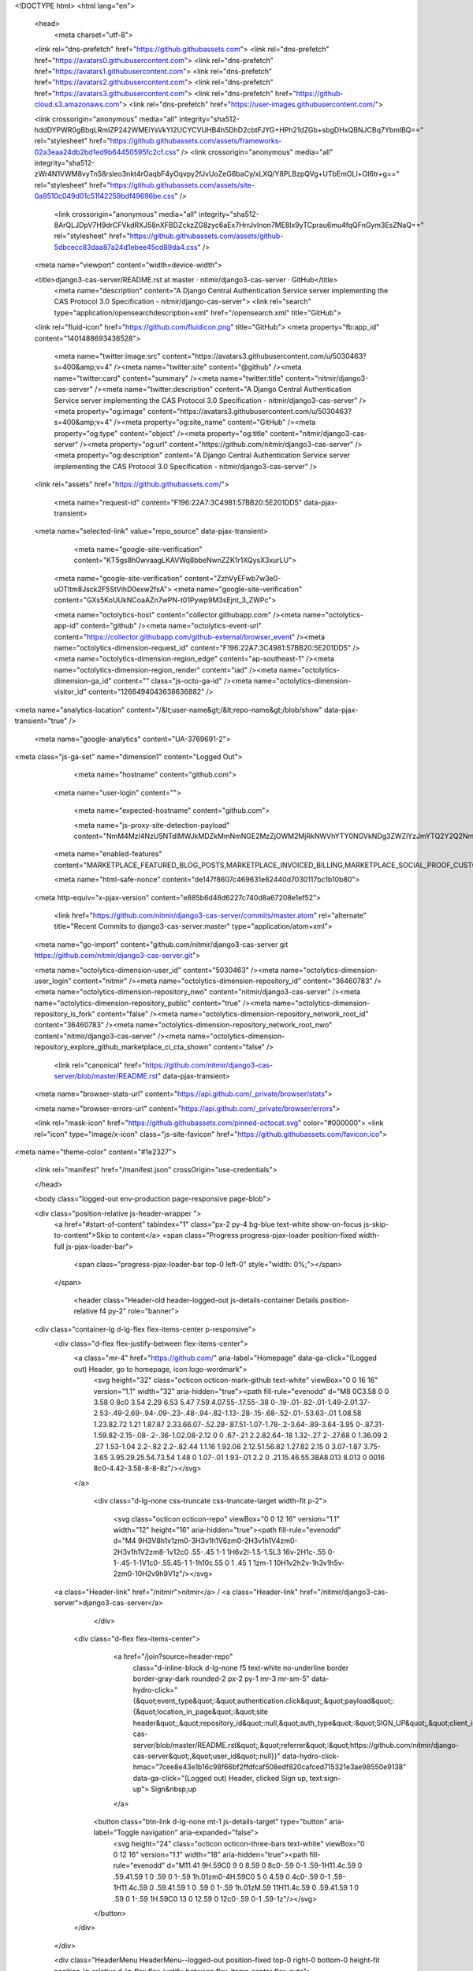





<!DOCTYPE html>
<html lang="en">
  <head>
    <meta charset="utf-8">
  <link rel="dns-prefetch" href="https://github.githubassets.com">
  <link rel="dns-prefetch" href="https://avatars0.githubusercontent.com">
  <link rel="dns-prefetch" href="https://avatars1.githubusercontent.com">
  <link rel="dns-prefetch" href="https://avatars2.githubusercontent.com">
  <link rel="dns-prefetch" href="https://avatars3.githubusercontent.com">
  <link rel="dns-prefetch" href="https://github-cloud.s3.amazonaws.com">
  <link rel="dns-prefetch" href="https://user-images.githubusercontent.com/">



  <link crossorigin="anonymous" media="all" integrity="sha512-hddDYPWR0gBbqLRmIZP242WMEiYsVkYI2UCYCVUHB4h5DhD2cbtFJYG+HPh21dZGb+sbgDHxQBNJCBq7YbmlBQ==" rel="stylesheet" href="https://github.githubassets.com/assets/frameworks-02a3eaa24db2bd1ed9b64450595fc2cf.css" />
  <link crossorigin="anonymous" media="all" integrity="sha512-zWr4N1VWM8vyTn58rsleo3nkt4rOaqbF4yOqvpy2fJvUoZeG6baCy/xLXQ/Y8PLBzpQVg+UTbEmOLl+OI6tr+g==" rel="stylesheet" href="https://github.githubassets.com/assets/site-0a9510c049d01c51f42259bdf49696be.css" />
    <link crossorigin="anonymous" media="all" integrity="sha512-8ArQLJDpV7H9drCFVkdRXJ58nXFBDZckzZG8zyc6aEx7HrrJvInon7ME8lx9yTCprau6mu4fqQFnGym3EsZNaQ==" rel="stylesheet" href="https://github.githubassets.com/assets/github-5dbcecc83daa87a24d1ebee45cd89da4.css" />
    
    
    
    


  <meta name="viewport" content="width=device-width">
  
  <title>django3-cas-server/README.rst at master · nitmir/django3-cas-server · GitHub</title>
    <meta name="description" content="A Django Central Authentication Service server implementing the CAS Protocol 3.0 Specification - nitmir/django-cas-server">
    <link rel="search" type="application/opensearchdescription+xml" href="/opensearch.xml" title="GitHub">
  <link rel="fluid-icon" href="https://github.com/fluidicon.png" title="GitHub">
  <meta property="fb:app_id" content="1401488693436528">

    <meta name="twitter:image:src" content="https://avatars3.githubusercontent.com/u/5030463?s=400&amp;v=4" /><meta name="twitter:site" content="@github" /><meta name="twitter:card" content="summary" /><meta name="twitter:title" content="nitmir/django3-cas-server" /><meta name="twitter:description" content="A Django Central Authentication Service server implementing the CAS Protocol 3.0 Specification - nitmir/django3-cas-server" />
    <meta property="og:image" content="https://avatars3.githubusercontent.com/u/5030463?s=400&amp;v=4" /><meta property="og:site_name" content="GitHub" /><meta property="og:type" content="object" /><meta property="og:title" content="nitmir/django3-cas-server" /><meta property="og:url" content="https://github.com/nitmir/django3-cas-server" /><meta property="og:description" content="A Django Central Authentication Service server implementing the CAS Protocol 3.0 Specification - nitmir/django3-cas-server" />

  <link rel="assets" href="https://github.githubassets.com/">
  
  

    <meta name="request-id" content="F196:22A7:3C4981:57BB20:5E201DD5" data-pjax-transient>



  

  <meta name="selected-link" value="repo_source" data-pjax-transient>

      <meta name="google-site-verification" content="KT5gs8h0wvaagLKAVWq8bbeNwnZZK1r1XQysX3xurLU">
    <meta name="google-site-verification" content="ZzhVyEFwb7w3e0-uOTltm8Jsck2F5StVihD0exw2fsA">
    <meta name="google-site-verification" content="GXs5KoUUkNCoaAZn7wPN-t01Pywp9M3sEjnt_3_ZWPc">

    <meta name="octolytics-host" content="collector.githubapp.com" /><meta name="octolytics-app-id" content="github" /><meta name="octolytics-event-url" content="https://collector.githubapp.com/github-external/browser_event" /><meta name="octolytics-dimension-request_id" content="F196:22A7:3C4981:57BB20:5E201DD5" /><meta name="octolytics-dimension-region_edge" content="ap-southeast-1" /><meta name="octolytics-dimension-region_render" content="iad" /><meta name="octolytics-dimension-ga_id" content="" class="js-octo-ga-id" /><meta name="octolytics-dimension-visitor_id" content="1266494043638636882" />

<meta name="analytics-location" content="/&lt;user-name&gt;/&lt;repo-name&gt;/blob/show" data-pjax-transient="true" />



    <meta name="google-analytics" content="UA-3769691-2">


<meta class="js-ga-set" name="dimension1" content="Logged Out">



  

      <meta name="hostname" content="github.com">
    <meta name="user-login" content="">

      <meta name="expected-hostname" content="github.com">

      <meta name="js-proxy-site-detection-payload" content="NmM4MzI4NzU5NTdlMWJkMDZkMmNmNGE2MzZjOWM2MjRkNWVhYTY0NGVkNDg3ZWZlYzJmYTQ2Y2Q2NmRlZGFkYXx7InJlbW90ZV9hZGRyZXNzIjoiMTIyLjExNS4yMjkuMjI3IiwicmVxdWVzdF9pZCI6IkYxOTY6MjJBNzozQzQ5ODE6NTdCQjIwOjVFMjAxREQ1IiwidGltZXN0YW1wIjoxNTc5MTYzMTAyLCJob3N0IjoiZ2l0aHViLmNvbSJ9">

    <meta name="enabled-features" content="MARKETPLACE_FEATURED_BLOG_POSTS,MARKETPLACE_INVOICED_BILLING,MARKETPLACE_SOCIAL_PROOF_CUSTOMERS,MARKETPLACE_TRENDING_SOCIAL_PROOF,MARKETPLACE_RECOMMENDATIONS,MARKETPLACE_PENDING_INSTALLATIONS">

    <meta name="html-safe-nonce" content="de147f8607c469631e62440d7030117bc1b10b80">

  <meta http-equiv="x-pjax-version" content="e885b6d48d6227c740d8a67208e1ef52">
  

      <link href="https://github.com/nitmir/django3-cas-server/commits/master.atom" rel="alternate" title="Recent Commits to django3-cas-server:master" type="application/atom+xml">

  <meta name="go-import" content="github.com/nitmir/django3-cas-server git https://github.com/nitmir/django3-cas-server.git">

  <meta name="octolytics-dimension-user_id" content="5030463" /><meta name="octolytics-dimension-user_login" content="nitmir" /><meta name="octolytics-dimension-repository_id" content="36460783" /><meta name="octolytics-dimension-repository_nwo" content="nitmir/django3-cas-server" /><meta name="octolytics-dimension-repository_public" content="true" /><meta name="octolytics-dimension-repository_is_fork" content="false" /><meta name="octolytics-dimension-repository_network_root_id" content="36460783" /><meta name="octolytics-dimension-repository_network_root_nwo" content="nitmir/django3-cas-server" /><meta name="octolytics-dimension-repository_explore_github_marketplace_ci_cta_shown" content="false" />


    <link rel="canonical" href="https://github.com/nitmir/django3-cas-server/blob/master/README.rst" data-pjax-transient>


  <meta name="browser-stats-url" content="https://api.github.com/_private/browser/stats">

  <meta name="browser-errors-url" content="https://api.github.com/_private/browser/errors">

  <link rel="mask-icon" href="https://github.githubassets.com/pinned-octocat.svg" color="#000000">
  <link rel="icon" type="image/x-icon" class="js-site-favicon" href="https://github.githubassets.com/favicon.ico">

<meta name="theme-color" content="#1e2327">


  <link rel="manifest" href="/manifest.json" crossOrigin="use-credentials">

  </head>

  <body class="logged-out env-production page-responsive page-blob">
    

  <div class="position-relative js-header-wrapper ">
    <a href="#start-of-content" tabindex="1" class="px-2 py-4 bg-blue text-white show-on-focus js-skip-to-content">Skip to content</a>
    <span class="Progress progress-pjax-loader position-fixed width-full js-pjax-loader-bar">
      <span class="progress-pjax-loader-bar top-0 left-0" style="width: 0%;"></span>
    </span>

    
    
    


        <header class="Header-old header-logged-out js-details-container Details position-relative f4 py-2" role="banner">
  <div class="container-lg d-lg-flex flex-items-center p-responsive">
    <div class="d-flex flex-justify-between flex-items-center">
        <a class="mr-4" href="https://github.com/" aria-label="Homepage" data-ga-click="(Logged out) Header, go to homepage, icon:logo-wordmark">
          <svg height="32" class="octicon octicon-mark-github text-white" viewBox="0 0 16 16" version="1.1" width="32" aria-hidden="true"><path fill-rule="evenodd" d="M8 0C3.58 0 0 3.58 0 8c0 3.54 2.29 6.53 5.47 7.59.4.07.55-.17.55-.38 0-.19-.01-.82-.01-1.49-2.01.37-2.53-.49-2.69-.94-.09-.23-.48-.94-.82-1.13-.28-.15-.68-.52-.01-.53.63-.01 1.08.58 1.23.82.72 1.21 1.87.87 2.33.66.07-.52.28-.87.51-1.07-1.78-.2-3.64-.89-3.64-3.95 0-.87.31-1.59.82-2.15-.08-.2-.36-1.02.08-2.12 0 0 .67-.21 2.2.82.64-.18 1.32-.27 2-.27.68 0 1.36.09 2 .27 1.53-1.04 2.2-.82 2.2-.82.44 1.1.16 1.92.08 2.12.51.56.82 1.27.82 2.15 0 3.07-1.87 3.75-3.65 3.95.29.25.54.73.54 1.48 0 1.07-.01 1.93-.01 2.2 0 .21.15.46.55.38A8.013 8.013 0 0016 8c0-4.42-3.58-8-8-8z"/></svg>
        </a>

          <div class="d-lg-none css-truncate css-truncate-target width-fit p-2">
            
              <svg class="octicon octicon-repo" viewBox="0 0 12 16" version="1.1" width="12" height="16" aria-hidden="true"><path fill-rule="evenodd" d="M4 9H3V8h1v1zm0-3H3v1h1V6zm0-2H3v1h1V4zm0-2H3v1h1V2zm8-1v12c0 .55-.45 1-1 1H6v2l-1.5-1.5L3 16v-2H1c-.55 0-1-.45-1-1V1c0-.55.45-1 1-1h10c.55 0 1 .45 1 1zm-1 10H1v2h2v-1h3v1h5v-2zm0-10H2v9h9V1z"/></svg>
    <a class="Header-link" href="/nitmir">nitmir</a>
    /
    <a class="Header-link" href="/nitmir/django3-cas-server">django3-cas-server</a>


          </div>

        <div class="d-flex flex-items-center">
            <a href="/join?source=header-repo"
              class="d-inline-block d-lg-none f5 text-white no-underline border border-gray-dark rounded-2 px-2 py-1 mr-3 mr-sm-5"
              data-hydro-click="{&quot;event_type&quot;:&quot;authentication.click&quot;,&quot;payload&quot;:{&quot;location_in_page&quot;:&quot;site header&quot;,&quot;repository_id&quot;:null,&quot;auth_type&quot;:&quot;SIGN_UP&quot;,&quot;client_id&quot;:&quot;294878623.1564123474&quot;,&quot;originating_request_id&quot;:&quot;F196:22A7:3C4981:57BB20:5E201DD5&quot;,&quot;originating_url&quot;:&quot;https://github.com/nitmir/django-cas-server/blob/master/README.rst&quot;,&quot;referrer&quot;:&quot;https://github.com/nitmir/django-cas-server&quot;,&quot;user_id&quot;:null}}" data-hydro-click-hmac="7cee8e43e1b16c98f66bf2ffdfcaf508edf820cafced715321e3ae98550e9138"
              data-ga-click="(Logged out) Header, clicked Sign up, text:sign-up">
              Sign&nbsp;up
            </a>

          <button class="btn-link d-lg-none mt-1 js-details-target" type="button" aria-label="Toggle navigation" aria-expanded="false">
            <svg height="24" class="octicon octicon-three-bars text-white" viewBox="0 0 12 16" version="1.1" width="18" aria-hidden="true"><path fill-rule="evenodd" d="M11.41 9H.59C0 9 0 8.59 0 8c0-.59 0-1 .59-1H11.4c.59 0 .59.41.59 1 0 .59 0 1-.59 1h.01zm0-4H.59C0 5 0 4.59 0 4c0-.59 0-1 .59-1H11.4c.59 0 .59.41.59 1 0 .59 0 1-.59 1h.01zM.59 11H11.4c.59 0 .59.41.59 1 0 .59 0 1-.59 1H.59C0 13 0 12.59 0 12c0-.59 0-1 .59-1z"/></svg>
          </button>
        </div>
    </div>

    <div class="HeaderMenu HeaderMenu--logged-out position-fixed top-0 right-0 bottom-0 height-fit position-lg-relative d-lg-flex flex-justify-between flex-items-center flex-auto">
      <div class="d-flex d-lg-none flex-justify-end border-bottom bg-gray-light p-3">
        <button class="btn-link js-details-target" type="button" aria-label="Toggle navigation" aria-expanded="false">
          <svg height="24" class="octicon octicon-x text-gray" viewBox="0 0 12 16" version="1.1" width="18" aria-hidden="true"><path fill-rule="evenodd" d="M7.48 8l3.75 3.75-1.48 1.48L6 9.48l-3.75 3.75-1.48-1.48L4.52 8 .77 4.25l1.48-1.48L6 6.52l3.75-3.75 1.48 1.48L7.48 8z"/></svg>
        </button>
      </div>

        <nav class="mt-0 px-3 px-lg-0 mb-5 mb-lg-0" aria-label="Global">
          <ul class="d-lg-flex list-style-none">
              <li class="d-block d-lg-flex flex-lg-nowrap flex-lg-items-center border-bottom border-lg-bottom-0 mr-0 mr-lg-3 edge-item-fix position-relative flex-wrap flex-justify-between d-flex flex-items-center ">
                <details class="HeaderMenu-details details-overlay details-reset width-full">
                  <summary class="HeaderMenu-summary HeaderMenu-link px-0 py-3 border-0 no-wrap d-block d-lg-inline-block">
                    Why GitHub?
                    <svg x="0px" y="0px" viewBox="0 0 14 8" xml:space="preserve" fill="none" class="icon-chevon-down-mktg position-absolute position-lg-relative">
                      <path d="M1,1l6.2,6L13,1"></path>
                    </svg>
                  </summary>
                  <div class="dropdown-menu flex-auto rounded-1 bg-white px-0 mt-0 pb-4 p-lg-4 position-relative position-lg-absolute left-0 left-lg-n4">
                    <a href="/features" class="py-2 lh-condensed-ultra d-block link-gray-dark no-underline h5 Bump-link--hover" data-ga-click="(Logged out) Header, go to Features">Features <span class="Bump-link-symbol float-right text-normal text-gray-light">&rarr;</span></a>
                    <ul class="list-style-none f5 pb-3">
                      <li class="edge-item-fix"><a href="/features/code-review/" class="py-2 lh-condensed-ultra d-block link-gray no-underline f5" data-ga-click="(Logged out) Header, go to Code review">Code review</a></li>
                      <li class="edge-item-fix"><a href="/features/project-management/" class="py-2 lh-condensed-ultra d-block link-gray no-underline f5" data-ga-click="(Logged out) Header, go to Project management">Project management</a></li>
                      <li class="edge-item-fix"><a href="/features/integrations" class="py-2 lh-condensed-ultra d-block link-gray no-underline f5" data-ga-click="(Logged out) Header, go to Integrations">Integrations</a></li>
                      <li class="edge-item-fix"><a href="/features/actions" class="py-2 lh-condensed-ultra d-block link-gray no-underline f5" data-ga-click="(Logged out) Header, go to Actions">Actions</a></li>
                          <li class="edge-item-fix"><a href="/features/packages" class="py-2 lh-condensed-ultra d-block link-gray no-underline f5" data-ga-click="(Logged out) Header, go to GitHub Packages">Packages</a></li>
                      <li class="edge-item-fix"><a href="/features/security" class="py-2 lh-condensed-ultra d-block link-gray no-underline f5" data-ga-click="(Logged out) Header, go to Security">Security</a></li>
                      <li class="edge-item-fix"><a href="/features#team-management" class="py-2 lh-condensed-ultra d-block link-gray no-underline f5" data-ga-click="(Logged out) Header, go to Team management">Team management</a></li>
                      <li class="edge-item-fix"><a href="/features#hosting" class="py-2 lh-condensed-ultra d-block link-gray no-underline f5" data-ga-click="(Logged out) Header, go to Code hosting">Hosting</a></li>
                    </ul>

                    <ul class="list-style-none mb-0 border-lg-top pt-lg-3">
                      <li class="edge-item-fix"><a href="/customer-stories" class="py-2 lh-condensed-ultra d-block no-underline link-gray-dark no-underline h5 Bump-link--hover" data-ga-click="(Logged out) Header, go to Customer stories">Customer stories <span class="Bump-link-symbol float-right text-normal text-gray-light">&rarr;</span></a></li>
                      <li class="edge-item-fix"><a href="/security" class="py-2 lh-condensed-ultra d-block no-underline link-gray-dark no-underline h5 Bump-link--hover" data-ga-click="(Logged out) Header, go to Security">Security <span class="Bump-link-symbol float-right text-normal text-gray-light">&rarr;</span></a></li>
                    </ul>
                  </div>
                </details>
              </li>
              <li class="border-bottom border-lg-bottom-0 mr-0 mr-lg-3">
                <a href="/enterprise" class="HeaderMenu-link no-underline py-3 d-block d-lg-inline-block" data-ga-click="(Logged out) Header, go to Enterprise">Enterprise</a>
              </li>

              <li class="d-block d-lg-flex flex-lg-nowrap flex-lg-items-center border-bottom border-lg-bottom-0 mr-0 mr-lg-3 edge-item-fix position-relative flex-wrap flex-justify-between d-flex flex-items-center ">
                <details class="HeaderMenu-details details-overlay details-reset width-full">
                  <summary class="HeaderMenu-summary HeaderMenu-link px-0 py-3 border-0 no-wrap d-block d-lg-inline-block">
                    Explore
                    <svg x="0px" y="0px" viewBox="0 0 14 8" xml:space="preserve" fill="none" class="icon-chevon-down-mktg position-absolute position-lg-relative">
                      <path d="M1,1l6.2,6L13,1"></path>
                    </svg>
                  </summary>

                  <div class="dropdown-menu flex-auto rounded-1 bg-white px-0 pt-2 pb-0 mt-0 pb-4 p-lg-4 position-relative position-lg-absolute left-0 left-lg-n4">
                    <ul class="list-style-none mb-3">
                      <li class="edge-item-fix"><a href="/explore" class="py-2 lh-condensed-ultra d-block link-gray-dark no-underline h5 Bump-link--hover" data-ga-click="(Logged out) Header, go to Explore">Explore GitHub <span class="Bump-link-symbol float-right text-normal text-gray-light">&rarr;</span></a></li>
                    </ul>

                    <h4 class="text-gray-light text-normal text-mono f5 mb-2 border-lg-top pt-lg-3">Learn &amp; contribute</h4>
                    <ul class="list-style-none mb-3">
                      <li class="edge-item-fix"><a href="/topics" class="py-2 lh-condensed-ultra d-block link-gray no-underline f5" data-ga-click="(Logged out) Header, go to Topics">Topics</a></li>
                        <li class="edge-item-fix"><a href="/collections" class="py-2 lh-condensed-ultra d-block link-gray no-underline f5" data-ga-click="(Logged out) Header, go to Collections">Collections</a></li>
                      <li class="edge-item-fix"><a href="/trending" class="py-2 lh-condensed-ultra d-block link-gray no-underline f5" data-ga-click="(Logged out) Header, go to Trending">Trending</a></li>
                      <li class="edge-item-fix"><a href="https://lab.github.com/" class="py-2 lh-condensed-ultra d-block link-gray no-underline f5" data-ga-click="(Logged out) Header, go to Learning lab">Learning Lab</a></li>
                      <li class="edge-item-fix"><a href="https://opensource.guide" class="py-2 lh-condensed-ultra d-block link-gray no-underline f5" data-ga-click="(Logged out) Header, go to Open source guides">Open source guides</a></li>
                    </ul>

                    <h4 class="text-gray-light text-normal text-mono f5 mb-2 border-lg-top pt-lg-3">Connect with others</h4>
                    <ul class="list-style-none mb-0">
                      <li class="edge-item-fix"><a href="https://github.com/events" class="py-2 lh-condensed-ultra d-block link-gray no-underline f5" data-ga-click="(Logged out) Header, go to Events">Events</a></li>
                      <li class="edge-item-fix"><a href="https://github.community" class="py-2 lh-condensed-ultra d-block link-gray no-underline f5" data-ga-click="(Logged out) Header, go to Community forum">Community forum</a></li>
                      <li class="edge-item-fix"><a href="https://education.github.com" class="py-2 pb-0 lh-condensed-ultra d-block link-gray no-underline f5" data-ga-click="(Logged out) Header, go to GitHub Education">GitHub Education</a></li>
                    </ul>
                  </div>
                </details>
              </li>

              <li class="border-bottom border-lg-bottom-0 mr-0 mr-lg-3">
                <a href="/marketplace" class="HeaderMenu-link no-underline py-3 d-block d-lg-inline-block" data-ga-click="(Logged out) Header, go to Marketplace">Marketplace</a>
              </li>

              <li class="d-block d-lg-flex flex-lg-nowrap flex-lg-items-center border-bottom border-lg-bottom-0 mr-0 mr-lg-3 edge-item-fix position-relative flex-wrap flex-justify-between d-flex flex-items-center ">
                <details class="HeaderMenu-details details-overlay details-reset width-full">
                  <summary class="HeaderMenu-summary HeaderMenu-link px-0 py-3 border-0 no-wrap d-block d-lg-inline-block">
                    Pricing
                    <svg x="0px" y="0px" viewBox="0 0 14 8" xml:space="preserve" fill="none" class="icon-chevon-down-mktg position-absolute position-lg-relative">
                       <path d="M1,1l6.2,6L13,1"></path>
                    </svg>
                  </summary>

                  <div class="dropdown-menu flex-auto rounded-1 bg-white px-0 pt-2 pb-4 mt-0 p-lg-4 position-relative position-lg-absolute left-0 left-lg-n4">
                    <a href="/pricing" class="pb-2 lh-condensed-ultra d-block link-gray-dark no-underline h5 Bump-link--hover" data-ga-click="(Logged out) Header, go to Pricing">Plans <span class="Bump-link-symbol float-right text-normal text-gray-light">&rarr;</span></a>

                    <ul class="list-style-none mb-3">
                      <li class="edge-item-fix"><a href="/pricing#feature-comparison" class="py-2 lh-condensed-ultra d-block link-gray no-underline f5" data-ga-click="(Logged out) Header, go to Compare plans">Compare plans</a></li>
                      <li class="edge-item-fix"><a href="https://enterprise.github.com/contact" class="py-2 lh-condensed-ultra d-block link-gray no-underline f5" data-ga-click="(Logged out) Header, go to Contact Sales">Contact Sales</a></li>
                    </ul>

                    <ul class="list-style-none mb-0 border-lg-top pt-lg-3">
                      <li class="edge-item-fix"><a href="/nonprofit" class="py-2 lh-condensed-ultra d-block no-underline link-gray-dark no-underline h5 Bump-link--hover" data-ga-click="(Logged out) Header, go to Nonprofits">Nonprofit <span class="Bump-link-symbol float-right text-normal text-gray-light">&rarr;</span></a></li>
                      <li class="edge-item-fix"><a href="https://education.github.com" class="py-2 pb-0 lh-condensed-ultra d-block no-underline link-gray-dark no-underline h5 Bump-link--hover"  data-ga-click="(Logged out) Header, go to Education">Education <span class="Bump-link-symbol float-right text-normal text-gray-light">&rarr;</span></a></li>
                    </ul>
                  </div>
                </details>
              </li>
          </ul>
        </nav>

      <div class="d-lg-flex flex-items-center px-3 px-lg-0 text-center text-lg-left">
          <div class="d-lg-flex mb-3 mb-lg-0">
            <div class="header-search flex-self-stretch flex-lg-self-auto mr-0 mr-lg-3 mb-3 mb-lg-0 scoped-search site-scoped-search js-site-search position-relative js-jump-to"
  role="combobox"
  aria-owns="jump-to-results"
  aria-label="Search or jump to"
  aria-haspopup="listbox"
  aria-expanded="false"
>
  <div class="position-relative">
    <!-- '"` --><!-- </textarea></xmp> --></option></form><form class="js-site-search-form" role="search" aria-label="Site" data-scope-type="Repository" data-scope-id="36460783" data-scoped-search-url="/nitmir/django-cas-server/search" data-unscoped-search-url="/search" action="/nitmir/django-cas-server/search" accept-charset="UTF-8" method="get"><input name="utf8" type="hidden" value="&#x2713;" />
      <label class="form-control input-sm header-search-wrapper p-0 header-search-wrapper-jump-to position-relative d-flex flex-justify-between flex-items-center js-chromeless-input-container">
        <input type="text"
          class="form-control input-sm header-search-input jump-to-field js-jump-to-field js-site-search-focus js-site-search-field is-clearable"
          data-hotkey="s,/"
          name="q"
          value=""
          placeholder="Search"
          data-unscoped-placeholder="Search GitHub"
          data-scoped-placeholder="Search"
          autocapitalize="off"
          aria-autocomplete="list"
          aria-controls="jump-to-results"
          aria-label="Search"
          data-jump-to-suggestions-path="/_graphql/GetSuggestedNavigationDestinations#csrf-token=NpUFO2GJ4OWjcWciyqRpPxoAP9rbGZdDzkXlmDg3HZsUcX7fu7LY73McAs/vsDqDrcHn1KHGj/RquUB6Nq9M/A=="
          spellcheck="false"
          autocomplete="off"
          >
          <input type="hidden" class="js-site-search-type-field" name="type" >
            <img src="https://github.githubassets.com/images/search-key-slash.svg" alt="" class="mr-2 header-search-key-slash">

            <div class="Box position-absolute overflow-hidden d-none jump-to-suggestions js-jump-to-suggestions-container">
              
<ul class="d-none js-jump-to-suggestions-template-container">
  

<li class="d-flex flex-justify-start flex-items-center p-0 f5 navigation-item js-navigation-item js-jump-to-suggestion" role="option">
  <a tabindex="-1" class="no-underline d-flex flex-auto flex-items-center jump-to-suggestions-path js-jump-to-suggestion-path js-navigation-open p-2" href="">
    <div class="jump-to-octicon js-jump-to-octicon flex-shrink-0 mr-2 text-center d-none">
      <svg height="16" width="16" class="octicon octicon-repo flex-shrink-0 js-jump-to-octicon-repo d-none" title="Repository" aria-label="Repository" viewBox="0 0 12 16" version="1.1" role="img"><path fill-rule="evenodd" d="M4 9H3V8h1v1zm0-3H3v1h1V6zm0-2H3v1h1V4zm0-2H3v1h1V2zm8-1v12c0 .55-.45 1-1 1H6v2l-1.5-1.5L3 16v-2H1c-.55 0-1-.45-1-1V1c0-.55.45-1 1-1h10c.55 0 1 .45 1 1zm-1 10H1v2h2v-1h3v1h5v-2zm0-10H2v9h9V1z"/></svg>
      <svg height="16" width="16" class="octicon octicon-project flex-shrink-0 js-jump-to-octicon-project d-none" title="Project" aria-label="Project" viewBox="0 0 15 16" version="1.1" role="img"><path fill-rule="evenodd" d="M10 12h3V2h-3v10zm-4-2h3V2H6v8zm-4 4h3V2H2v12zm-1 1h13V1H1v14zM14 0H1a1 1 0 00-1 1v14a1 1 0 001 1h13a1 1 0 001-1V1a1 1 0 00-1-1z"/></svg>
      <svg height="16" width="16" class="octicon octicon-search flex-shrink-0 js-jump-to-octicon-search d-none" title="Search" aria-label="Search" viewBox="0 0 16 16" version="1.1" role="img"><path fill-rule="evenodd" d="M15.7 13.3l-3.81-3.83A5.93 5.93 0 0013 6c0-3.31-2.69-6-6-6S1 2.69 1 6s2.69 6 6 6c1.3 0 2.48-.41 3.47-1.11l3.83 3.81c.19.2.45.3.7.3.25 0 .52-.09.7-.3a.996.996 0 000-1.41v.01zM7 10.7c-2.59 0-4.7-2.11-4.7-4.7 0-2.59 2.11-4.7 4.7-4.7 2.59 0 4.7 2.11 4.7 4.7 0 2.59-2.11 4.7-4.7 4.7z"/></svg>
    </div>

    <img class="avatar mr-2 flex-shrink-0 js-jump-to-suggestion-avatar d-none" alt="" aria-label="Team" src="" width="28" height="28">

    <div class="jump-to-suggestion-name js-jump-to-suggestion-name flex-auto overflow-hidden text-left no-wrap css-truncate css-truncate-target">
    </div>

    <div class="border rounded-1 flex-shrink-0 bg-gray px-1 text-gray-light ml-1 f6 d-none js-jump-to-badge-search">
      <span class="js-jump-to-badge-search-text-default d-none" aria-label="in this repository">
        In this repository
      </span>
      <span class="js-jump-to-badge-search-text-global d-none" aria-label="in all of GitHub">
        All GitHub
      </span>
      <span aria-hidden="true" class="d-inline-block ml-1 v-align-middle">↵</span>
    </div>

    <div aria-hidden="true" class="border rounded-1 flex-shrink-0 bg-gray px-1 text-gray-light ml-1 f6 d-none d-on-nav-focus js-jump-to-badge-jump">
      Jump to
      <span class="d-inline-block ml-1 v-align-middle">↵</span>
    </div>
  </a>
</li>

</ul>

<ul class="d-none js-jump-to-no-results-template-container">
  <li class="d-flex flex-justify-center flex-items-center f5 d-none js-jump-to-suggestion p-2">
    <span class="text-gray">No suggested jump to results</span>
  </li>
</ul>

<ul id="jump-to-results" role="listbox" class="p-0 m-0 js-navigation-container jump-to-suggestions-results-container js-jump-to-suggestions-results-container">
  

<li class="d-flex flex-justify-start flex-items-center p-0 f5 navigation-item js-navigation-item js-jump-to-scoped-search d-none" role="option">
  <a tabindex="-1" class="no-underline d-flex flex-auto flex-items-center jump-to-suggestions-path js-jump-to-suggestion-path js-navigation-open p-2" href="">
    <div class="jump-to-octicon js-jump-to-octicon flex-shrink-0 mr-2 text-center d-none">
      <svg height="16" width="16" class="octicon octicon-repo flex-shrink-0 js-jump-to-octicon-repo d-none" title="Repository" aria-label="Repository" viewBox="0 0 12 16" version="1.1" role="img"><path fill-rule="evenodd" d="M4 9H3V8h1v1zm0-3H3v1h1V6zm0-2H3v1h1V4zm0-2H3v1h1V2zm8-1v12c0 .55-.45 1-1 1H6v2l-1.5-1.5L3 16v-2H1c-.55 0-1-.45-1-1V1c0-.55.45-1 1-1h10c.55 0 1 .45 1 1zm-1 10H1v2h2v-1h3v1h5v-2zm0-10H2v9h9V1z"/></svg>
      <svg height="16" width="16" class="octicon octicon-project flex-shrink-0 js-jump-to-octicon-project d-none" title="Project" aria-label="Project" viewBox="0 0 15 16" version="1.1" role="img"><path fill-rule="evenodd" d="M10 12h3V2h-3v10zm-4-2h3V2H6v8zm-4 4h3V2H2v12zm-1 1h13V1H1v14zM14 0H1a1 1 0 00-1 1v14a1 1 0 001 1h13a1 1 0 001-1V1a1 1 0 00-1-1z"/></svg>
      <svg height="16" width="16" class="octicon octicon-search flex-shrink-0 js-jump-to-octicon-search d-none" title="Search" aria-label="Search" viewBox="0 0 16 16" version="1.1" role="img"><path fill-rule="evenodd" d="M15.7 13.3l-3.81-3.83A5.93 5.93 0 0013 6c0-3.31-2.69-6-6-6S1 2.69 1 6s2.69 6 6 6c1.3 0 2.48-.41 3.47-1.11l3.83 3.81c.19.2.45.3.7.3.25 0 .52-.09.7-.3a.996.996 0 000-1.41v.01zM7 10.7c-2.59 0-4.7-2.11-4.7-4.7 0-2.59 2.11-4.7 4.7-4.7 2.59 0 4.7 2.11 4.7 4.7 0 2.59-2.11 4.7-4.7 4.7z"/></svg>
    </div>

    <img class="avatar mr-2 flex-shrink-0 js-jump-to-suggestion-avatar d-none" alt="" aria-label="Team" src="" width="28" height="28">

    <div class="jump-to-suggestion-name js-jump-to-suggestion-name flex-auto overflow-hidden text-left no-wrap css-truncate css-truncate-target">
    </div>

    <div class="border rounded-1 flex-shrink-0 bg-gray px-1 text-gray-light ml-1 f6 d-none js-jump-to-badge-search">
      <span class="js-jump-to-badge-search-text-default d-none" aria-label="in this repository">
        In this repository
      </span>
      <span class="js-jump-to-badge-search-text-global d-none" aria-label="in all of GitHub">
        All GitHub
      </span>
      <span aria-hidden="true" class="d-inline-block ml-1 v-align-middle">↵</span>
    </div>

    <div aria-hidden="true" class="border rounded-1 flex-shrink-0 bg-gray px-1 text-gray-light ml-1 f6 d-none d-on-nav-focus js-jump-to-badge-jump">
      Jump to
      <span class="d-inline-block ml-1 v-align-middle">↵</span>
    </div>
  </a>
</li>

  

<li class="d-flex flex-justify-start flex-items-center p-0 f5 navigation-item js-navigation-item js-jump-to-global-search d-none" role="option">
  <a tabindex="-1" class="no-underline d-flex flex-auto flex-items-center jump-to-suggestions-path js-jump-to-suggestion-path js-navigation-open p-2" href="">
    <div class="jump-to-octicon js-jump-to-octicon flex-shrink-0 mr-2 text-center d-none">
      <svg height="16" width="16" class="octicon octicon-repo flex-shrink-0 js-jump-to-octicon-repo d-none" title="Repository" aria-label="Repository" viewBox="0 0 12 16" version="1.1" role="img"><path fill-rule="evenodd" d="M4 9H3V8h1v1zm0-3H3v1h1V6zm0-2H3v1h1V4zm0-2H3v1h1V2zm8-1v12c0 .55-.45 1-1 1H6v2l-1.5-1.5L3 16v-2H1c-.55 0-1-.45-1-1V1c0-.55.45-1 1-1h10c.55 0 1 .45 1 1zm-1 10H1v2h2v-1h3v1h5v-2zm0-10H2v9h9V1z"/></svg>
      <svg height="16" width="16" class="octicon octicon-project flex-shrink-0 js-jump-to-octicon-project d-none" title="Project" aria-label="Project" viewBox="0 0 15 16" version="1.1" role="img"><path fill-rule="evenodd" d="M10 12h3V2h-3v10zm-4-2h3V2H6v8zm-4 4h3V2H2v12zm-1 1h13V1H1v14zM14 0H1a1 1 0 00-1 1v14a1 1 0 001 1h13a1 1 0 001-1V1a1 1 0 00-1-1z"/></svg>
      <svg height="16" width="16" class="octicon octicon-search flex-shrink-0 js-jump-to-octicon-search d-none" title="Search" aria-label="Search" viewBox="0 0 16 16" version="1.1" role="img"><path fill-rule="evenodd" d="M15.7 13.3l-3.81-3.83A5.93 5.93 0 0013 6c0-3.31-2.69-6-6-6S1 2.69 1 6s2.69 6 6 6c1.3 0 2.48-.41 3.47-1.11l3.83 3.81c.19.2.45.3.7.3.25 0 .52-.09.7-.3a.996.996 0 000-1.41v.01zM7 10.7c-2.59 0-4.7-2.11-4.7-4.7 0-2.59 2.11-4.7 4.7-4.7 2.59 0 4.7 2.11 4.7 4.7 0 2.59-2.11 4.7-4.7 4.7z"/></svg>
    </div>

    <img class="avatar mr-2 flex-shrink-0 js-jump-to-suggestion-avatar d-none" alt="" aria-label="Team" src="" width="28" height="28">

    <div class="jump-to-suggestion-name js-jump-to-suggestion-name flex-auto overflow-hidden text-left no-wrap css-truncate css-truncate-target">
    </div>

    <div class="border rounded-1 flex-shrink-0 bg-gray px-1 text-gray-light ml-1 f6 d-none js-jump-to-badge-search">
      <span class="js-jump-to-badge-search-text-default d-none" aria-label="in this repository">
        In this repository
      </span>
      <span class="js-jump-to-badge-search-text-global d-none" aria-label="in all of GitHub">
        All GitHub
      </span>
      <span aria-hidden="true" class="d-inline-block ml-1 v-align-middle">↵</span>
    </div>

    <div aria-hidden="true" class="border rounded-1 flex-shrink-0 bg-gray px-1 text-gray-light ml-1 f6 d-none d-on-nav-focus js-jump-to-badge-jump">
      Jump to
      <span class="d-inline-block ml-1 v-align-middle">↵</span>
    </div>
  </a>
</li>


</ul>

            </div>
      </label>
</form>  </div>
</div>

          </div>

        <a href="/login?return_to=%2Fnitmir%2Fdjango-cas-server%2Fblob%2Fmaster%2FREADME.rst"
          class="HeaderMenu-link no-underline mr-3"
          data-hydro-click="{&quot;event_type&quot;:&quot;authentication.click&quot;,&quot;payload&quot;:{&quot;location_in_page&quot;:&quot;site header menu&quot;,&quot;repository_id&quot;:null,&quot;auth_type&quot;:&quot;SIGN_UP&quot;,&quot;client_id&quot;:&quot;294878623.1564123474&quot;,&quot;originating_request_id&quot;:&quot;F196:22A7:3C4981:57BB20:5E201DD5&quot;,&quot;originating_url&quot;:&quot;https://github.com/nitmir/django-cas-server/blob/master/README.rst&quot;,&quot;referrer&quot;:&quot;https://github.com/nitmir/django-cas-server&quot;,&quot;user_id&quot;:null}}" data-hydro-click-hmac="fa4418e39025ef24aba748591b62666ff1a3cc9f7f429f3d3638be886793e60c"
          data-ga-click="(Logged out) Header, clicked Sign in, text:sign-in">
          Sign&nbsp;in
        </a>
          <a href="/join?source=header-repo&amp;source_repo=nitmir%2Fdjango-cas-server"
            class="HeaderMenu-link d-inline-block no-underline border border-gray-dark rounded-1 px-2 py-1"
            data-hydro-click="{&quot;event_type&quot;:&quot;authentication.click&quot;,&quot;payload&quot;:{&quot;location_in_page&quot;:&quot;site header menu&quot;,&quot;repository_id&quot;:null,&quot;auth_type&quot;:&quot;SIGN_UP&quot;,&quot;client_id&quot;:&quot;294878623.1564123474&quot;,&quot;originating_request_id&quot;:&quot;F196:22A7:3C4981:57BB20:5E201DD5&quot;,&quot;originating_url&quot;:&quot;https://github.com/nitmir/django-cas-server/blob/master/README.rst&quot;,&quot;referrer&quot;:&quot;https://github.com/nitmir/django-cas-server&quot;,&quot;user_id&quot;:null}}" data-hydro-click-hmac="fa4418e39025ef24aba748591b62666ff1a3cc9f7f429f3d3638be886793e60c"
            data-ga-click="(Logged out) Header, clicked Sign up, text:sign-up">
            Sign&nbsp;up
          </a>
      </div>
    </div>
  </div>
</header>

  </div>

  <div id="start-of-content" class="show-on-focus"></div>


    <div id="js-flash-container">

</div>



  <div class="application-main " data-commit-hovercards-enabled>
        <div itemscope itemtype="http://schema.org/SoftwareSourceCode" class="">
    <main  >
      


  










  <div class=" pagehead repohead readability-menu experiment-repo-nav pt-0 pt-lg-4 ">

    <div class="container-lg mb-4 p-responsive d-none d-lg-flex">

      <div class="flex-auto min-width-0 width-fit mr-3">
        <h1 class="public  d-flex flex-wrap flex-items-center break-word float-none">
    <svg class="octicon octicon-repo mr-1" viewBox="0 0 12 16" version="1.1" width="12" height="16" aria-hidden="true"><path fill-rule="evenodd" d="M4 9H3V8h1v1zm0-3H3v1h1V6zm0-2H3v1h1V4zm0-2H3v1h1V2zm8-1v12c0 .55-.45 1-1 1H6v2l-1.5-1.5L3 16v-2H1c-.55 0-1-.45-1-1V1c0-.55.45-1 1-1h10c.55 0 1 .45 1 1zm-1 10H1v2h2v-1h3v1h5v-2zm0-10H2v9h9V1z"/></svg>
  <span class="author" itemprop="author">
    <a class="url fn" rel="author" data-hovercard-type="user" data-hovercard-url="/users/nitmir/hovercard" data-octo-click="hovercard-link-click" data-octo-dimensions="link_type:self" href="/nitmir">nitmir</a>
  </span>
  <span class="path-divider">/</span>
  <strong itemprop="name" class="mr-2">
    <a data-pjax="#js-repo-pjax-container" href="/nitmir/django-cas-server">django-cas-server</a>
  </strong>
  
</h1>


      </div>

      <ul class="pagehead-actions flex-shrink-0">




  <li>
    
  <a class="tooltipped tooltipped-s btn btn-sm btn-with-count" aria-label="You must be signed in to watch a repository" rel="nofollow" data-hydro-click="{&quot;event_type&quot;:&quot;authentication.click&quot;,&quot;payload&quot;:{&quot;location_in_page&quot;:&quot;notification subscription menu watch&quot;,&quot;repository_id&quot;:null,&quot;auth_type&quot;:&quot;LOG_IN&quot;,&quot;client_id&quot;:&quot;294878623.1564123474&quot;,&quot;originating_request_id&quot;:&quot;F196:22A7:3C4981:57BB20:5E201DD5&quot;,&quot;originating_url&quot;:&quot;https://github.com/nitmir/django-cas-server/blob/master/README.rst&quot;,&quot;referrer&quot;:&quot;https://github.com/nitmir/django-cas-server&quot;,&quot;user_id&quot;:null}}" data-hydro-click-hmac="2911c9112b5f06377bf7b99297515e21923acb833cd31e9aae7e4143f97c30cf" href="/login?return_to=%2Fnitmir%2Fdjango-cas-server">
    <svg class="octicon octicon-eye v-align-text-bottom" viewBox="0 0 16 16" version="1.1" width="16" height="16" aria-hidden="true"><path fill-rule="evenodd" d="M8.06 2C3 2 0 8 0 8s3 6 8.06 6C13 14 16 8 16 8s-3-6-7.94-6zM8 12c-2.2 0-4-1.78-4-4 0-2.2 1.8-4 4-4 2.22 0 4 1.8 4 4 0 2.22-1.78 4-4 4zm2-4c0 1.11-.89 2-2 2-1.11 0-2-.89-2-2 0-1.11.89-2 2-2 1.11 0 2 .89 2 2z"/></svg>
    Watch
</a>    <a class="social-count" href="/nitmir/django-cas-server/watchers"
       aria-label="6 users are watching this repository">
      6
    </a>

  </li>

  <li>
        <a class="btn btn-sm btn-with-count tooltipped tooltipped-s" aria-label="You must be signed in to star a repository" rel="nofollow" data-hydro-click="{&quot;event_type&quot;:&quot;authentication.click&quot;,&quot;payload&quot;:{&quot;location_in_page&quot;:&quot;star button&quot;,&quot;repository_id&quot;:36460783,&quot;auth_type&quot;:&quot;LOG_IN&quot;,&quot;client_id&quot;:&quot;294878623.1564123474&quot;,&quot;originating_request_id&quot;:&quot;F196:22A7:3C4981:57BB20:5E201DD5&quot;,&quot;originating_url&quot;:&quot;https://github.com/nitmir/django-cas-server/blob/master/README.rst&quot;,&quot;referrer&quot;:&quot;https://github.com/nitmir/django-cas-server&quot;,&quot;user_id&quot;:null}}" data-hydro-click-hmac="21a990da0cbefa6216e7347a02bac854fb61f25af8153282508c7bffb3f55c04" href="/login?return_to=%2Fnitmir%2Fdjango-cas-server">
      <svg aria-label="star" height="16" class="octicon octicon-star v-align-text-bottom" viewBox="0 0 14 16" version="1.1" width="14" role="img"><path fill-rule="evenodd" d="M14 6l-4.9-.64L7 1 4.9 5.36 0 6l3.6 3.26L2.67 14 7 11.67 11.33 14l-.93-4.74L14 6z"/></svg>

      Star
</a>
    <a class="social-count js-social-count" href="/nitmir/django-cas-server/stargazers"
      aria-label="78 users starred this repository">
      78
    </a>

  </li>

  <li>
      <a class="btn btn-sm btn-with-count tooltipped tooltipped-s" aria-label="You must be signed in to fork a repository" rel="nofollow" data-hydro-click="{&quot;event_type&quot;:&quot;authentication.click&quot;,&quot;payload&quot;:{&quot;location_in_page&quot;:&quot;repo details fork button&quot;,&quot;repository_id&quot;:36460783,&quot;auth_type&quot;:&quot;LOG_IN&quot;,&quot;client_id&quot;:&quot;294878623.1564123474&quot;,&quot;originating_request_id&quot;:&quot;F196:22A7:3C4981:57BB20:5E201DD5&quot;,&quot;originating_url&quot;:&quot;https://github.com/nitmir/django-cas-server/blob/master/README.rst&quot;,&quot;referrer&quot;:&quot;https://github.com/nitmir/django-cas-server&quot;,&quot;user_id&quot;:null}}" data-hydro-click-hmac="5b4270931c0022b1a1d0a8ef57c5da2353737bb8bfec3b00659b17ccd9abf2ba" href="/login?return_to=%2Fnitmir%2Fdjango-cas-server">
        <svg class="octicon octicon-repo-forked v-align-text-bottom" viewBox="0 0 10 16" version="1.1" width="10" height="16" aria-hidden="true"><path fill-rule="evenodd" d="M8 1a1.993 1.993 0 00-1 3.72V6L5 8 3 6V4.72A1.993 1.993 0 002 1a1.993 1.993 0 00-1 3.72V6.5l3 3v1.78A1.993 1.993 0 005 15a1.993 1.993 0 001-3.72V9.5l3-3V4.72A1.993 1.993 0 008 1zM2 4.2C1.34 4.2.8 3.65.8 3c0-.65.55-1.2 1.2-1.2.65 0 1.2.55 1.2 1.2 0 .65-.55 1.2-1.2 1.2zm3 10c-.66 0-1.2-.55-1.2-1.2 0-.65.55-1.2 1.2-1.2.65 0 1.2.55 1.2 1.2 0 .65-.55 1.2-1.2 1.2zm3-10c-.66 0-1.2-.55-1.2-1.2 0-.65.55-1.2 1.2-1.2.65 0 1.2.55 1.2 1.2 0 .65-.55 1.2-1.2 1.2z"/></svg>
        Fork
</a>
    <a href="/nitmir/django-cas-server/network/members" class="social-count"
       aria-label="23 users forked this repository">
      23
    </a>
  </li>
</ul>

    </div>
    
<nav class="hx_reponav reponav js-repo-nav js-sidenav-container-pjax clearfix container-lg p-responsive d-none d-lg-block"
     itemscope
     itemtype="http://schema.org/BreadcrumbList"
    aria-label="Repository"
     data-pjax="#js-repo-pjax-container">

  <span itemscope itemtype="http://schema.org/ListItem" itemprop="itemListElement">
    <a class="js-selected-navigation-item selected reponav-item" itemprop="url" data-hotkey="g c" aria-current="page" data-selected-links="repo_source repo_downloads repo_commits repo_releases repo_tags repo_branches repo_packages /nitmir/django-cas-server" href="/nitmir/django-cas-server">
      <div class="d-inline"><svg class="octicon octicon-code" viewBox="0 0 14 16" version="1.1" width="14" height="16" aria-hidden="true"><path fill-rule="evenodd" d="M9.5 3L8 4.5 11.5 8 8 11.5 9.5 13 14 8 9.5 3zm-5 0L0 8l4.5 5L6 11.5 2.5 8 6 4.5 4.5 3z"/></svg></div>
      <span itemprop="name">Code</span>
      <meta itemprop="position" content="1">
</a>  </span>

    <span itemscope itemtype="http://schema.org/ListItem" itemprop="itemListElement">
      <a itemprop="url" data-hotkey="g i" class="js-selected-navigation-item reponav-item" data-selected-links="repo_issues repo_labels repo_milestones /nitmir/django-cas-server/issues" href="/nitmir/django-cas-server/issues">
        <div class="d-inline"><svg class="octicon octicon-issue-opened" viewBox="0 0 14 16" version="1.1" width="14" height="16" aria-hidden="true"><path fill-rule="evenodd" d="M7 2.3c3.14 0 5.7 2.56 5.7 5.7s-2.56 5.7-5.7 5.7A5.71 5.71 0 011.3 8c0-3.14 2.56-5.7 5.7-5.7zM7 1C3.14 1 0 4.14 0 8s3.14 7 7 7 7-3.14 7-7-3.14-7-7-7zm1 3H6v5h2V4zm0 6H6v2h2v-2z"/></svg></div>
        <span itemprop="name">Issues</span>
        <span class="Counter">1</span>
        <meta itemprop="position" content="2">
</a>    </span>


  <span itemscope itemtype="http://schema.org/ListItem" itemprop="itemListElement">
    <a data-hotkey="g p" data-skip-pjax="true" itemprop="url" class="js-selected-navigation-item reponav-item" data-selected-links="repo_pulls checks /nitmir/django-cas-server/pulls" href="/nitmir/django-cas-server/pulls">
      <div class="d-inline"><svg class="octicon octicon-git-pull-request" viewBox="0 0 12 16" version="1.1" width="12" height="16" aria-hidden="true"><path fill-rule="evenodd" d="M11 11.28V5c-.03-.78-.34-1.47-.94-2.06C9.46 2.35 8.78 2.03 8 2H7V0L4 3l3 3V4h1c.27.02.48.11.69.31.21.2.3.42.31.69v6.28A1.993 1.993 0 0010 15a1.993 1.993 0 001-3.72zm-1 2.92c-.66 0-1.2-.55-1.2-1.2 0-.65.55-1.2 1.2-1.2.65 0 1.2.55 1.2 1.2 0 .65-.55 1.2-1.2 1.2zM4 3c0-1.11-.89-2-2-2a1.993 1.993 0 00-1 3.72v6.56A1.993 1.993 0 002 15a1.993 1.993 0 001-3.72V4.72c.59-.34 1-.98 1-1.72zm-.8 10c0 .66-.55 1.2-1.2 1.2-.65 0-1.2-.55-1.2-1.2 0-.65.55-1.2 1.2-1.2.65 0 1.2.55 1.2 1.2zM2 4.2C1.34 4.2.8 3.65.8 3c0-.65.55-1.2 1.2-1.2.65 0 1.2.55 1.2 1.2 0 .65-.55 1.2-1.2 1.2z"/></svg></div>
      <span itemprop="name">Pull requests</span>
      <span class="Counter">3</span>
      <meta itemprop="position" content="4">
</a>  </span>


    <a data-hotkey="g b" class="js-selected-navigation-item reponav-item" data-selected-links="repo_projects new_repo_project repo_project /nitmir/django-cas-server/projects" href="/nitmir/django-cas-server/projects">
      <div class="d-inline"><svg class="octicon octicon-project" viewBox="0 0 15 16" version="1.1" width="15" height="16" aria-hidden="true"><path fill-rule="evenodd" d="M10 12h3V2h-3v10zm-4-2h3V2H6v8zm-4 4h3V2H2v12zm-1 1h13V1H1v14zM14 0H1a1 1 0 00-1 1v14a1 1 0 001 1h13a1 1 0 001-1V1a1 1 0 00-1-1z"/></svg></div>
      Projects
      <span class="Counter" >0</span>
</a>


    <a data-skip-pjax="true" class="js-selected-navigation-item reponav-item" data-selected-links="security alerts policy token_scanning lgtm /nitmir/django-cas-server/security/advisories" href="/nitmir/django-cas-server/security/advisories">
      <div class="d-inline"><svg class="octicon octicon-shield" viewBox="0 0 14 16" version="1.1" width="14" height="16" aria-hidden="true"><path fill-rule="evenodd" d="M0 2l7-2 7 2v6.02C14 12.69 8.69 16 7 16c-1.69 0-7-3.31-7-7.98V2zm1 .75L7 1l6 1.75v5.268C13 12.104 8.449 15 7 15c-1.449 0-6-2.896-6-6.982V2.75zm1 .75L7 2v12c-1.207 0-5-2.482-5-5.985V3.5z"/></svg></div>
      Security
</a>
    <a class="js-selected-navigation-item reponav-item" data-selected-links="repo_graphs repo_contributors dependency_graph pulse people /nitmir/django-cas-server/pulse" href="/nitmir/django-cas-server/pulse">
      <div class="d-inline"><svg class="octicon octicon-graph" viewBox="0 0 16 16" version="1.1" width="16" height="16" aria-hidden="true"><path fill-rule="evenodd" d="M16 14v1H0V0h1v14h15zM5 13H3V8h2v5zm4 0H7V3h2v10zm4 0h-2V6h2v7z"/></svg></div>
      Insights
</a>

</nav>

  <div class="reponav-wrapper reponav-small d-lg-none">
  <nav class="reponav js-reponav text-center no-wrap"
       itemscope
       itemtype="http://schema.org/BreadcrumbList">

    <span itemscope itemtype="http://schema.org/ListItem" itemprop="itemListElement">
      <a class="js-selected-navigation-item selected reponav-item" itemprop="url" aria-current="page" data-selected-links="repo_source repo_downloads repo_commits repo_releases repo_tags repo_branches repo_packages /nitmir/django-cas-server" href="/nitmir/django-cas-server">
        <span itemprop="name">Code</span>
        <meta itemprop="position" content="1">
</a>    </span>

      <span itemscope itemtype="http://schema.org/ListItem" itemprop="itemListElement">
        <a itemprop="url" class="js-selected-navigation-item reponav-item" data-selected-links="repo_issues repo_labels repo_milestones /nitmir/django-cas-server/issues" href="/nitmir/django-cas-server/issues">
          <span itemprop="name">Issues</span>
          <span class="Counter">1</span>
          <meta itemprop="position" content="2">
</a>      </span>

    <span itemscope itemtype="http://schema.org/ListItem" itemprop="itemListElement">
      <a itemprop="url" class="js-selected-navigation-item reponav-item" data-selected-links="repo_pulls checks /nitmir/django-cas-server/pulls" href="/nitmir/django-cas-server/pulls">
        <span itemprop="name">Pull requests</span>
        <span class="Counter">3</span>
        <meta itemprop="position" content="3">
</a>    </span>

      <span itemscope itemtype="http://schema.org/ListItem" itemprop="itemListElement">
        <a itemprop="url" class="js-selected-navigation-item reponav-item" data-selected-links="repo_projects new_repo_project repo_project /nitmir/django-cas-server/projects" href="/nitmir/django-cas-server/projects">
          <span itemprop="name">Projects</span>
          <span class="Counter">0</span>
          <meta itemprop="position" content="4">
</a>      </span>


      <a itemprop="url" class="js-selected-navigation-item reponav-item" data-selected-links="security alerts policy token_scanning lgtm /nitmir/django-cas-server/security/advisories" href="/nitmir/django-cas-server/security/advisories">
        <span itemprop="name">Security</span>
        <meta itemprop="position" content="6">
</a>
      <a class="js-selected-navigation-item reponav-item" data-selected-links="pulse /nitmir/django-cas-server/pulse" href="/nitmir/django-cas-server/pulse">
        Pulse
</a>

  </nav>
</div>


  </div>
<div class="container-lg clearfix new-discussion-timeline experiment-repo-nav  p-responsive">
  <div class="repository-content ">

    
    


  


    <a class="d-none js-permalink-shortcut" data-hotkey="y" href="/nitmir/django-cas-server/blob/d106181b94c444f1946269da5c20f6c904840ad3/README.rst">Permalink</a>

    <!-- blob contrib key: blob_contributors:v21:54e6a7eff993e13894a801d9a8fededa -->
          <div class="signup-prompt-bg rounded-1">
      <div class="signup-prompt p-4 text-center mb-4 rounded-1">
        <div class="position-relative">
          <!-- '"` --><!-- </textarea></xmp> --></option></form><form action="/prompt_dismissals/signup" accept-charset="UTF-8" method="post"><input name="utf8" type="hidden" value="&#x2713;" /><input type="hidden" name="_method" value="put" /><input type="hidden" name="authenticity_token" value="gl0z5pAQz/PvW23umD7Th8Qp/CLHl3DcX4mjVOZ8ySnsUjvULWJvePX8VHKDnFzMzt8M10FTP189yFLDl4ux5Q==" />
            <button type="submit" class="position-absolute top-0 right-0 btn-link link-gray" data-ga-click="(Logged out) Sign up prompt, clicked Dismiss, text:dismiss">
              Dismiss
            </button>
</form>          <h3 class="pt-2">Join GitHub today</h3>
          <p class="col-6 mx-auto">GitHub is home to over 40 million developers working together to host and review code, manage projects, and build software together.</p>
          <a class="btn btn-primary" data-hydro-click="{&quot;event_type&quot;:&quot;authentication.click&quot;,&quot;payload&quot;:{&quot;location_in_page&quot;:&quot;files signup prompt&quot;,&quot;repository_id&quot;:null,&quot;auth_type&quot;:&quot;SIGN_UP&quot;,&quot;client_id&quot;:&quot;294878623.1564123474&quot;,&quot;originating_request_id&quot;:&quot;F196:22A7:3C4981:57BB20:5E201DD5&quot;,&quot;originating_url&quot;:&quot;https://github.com/nitmir/django-cas-server/blob/master/README.rst&quot;,&quot;referrer&quot;:&quot;https://github.com/nitmir/django-cas-server&quot;,&quot;user_id&quot;:null}}" data-hydro-click-hmac="bd589ea06d095def0be9edd77602d3031b4dc9a400e49e0f484af4179a13e000" data-ga-click="(Logged out) Sign up prompt, clicked Sign up, text:sign-up" href="/join?source=prompt-blob-show&amp;source_repo=nitmir%2Fdjango-cas-server">Sign up</a>
        </div>
      </div>
    </div>


    <div class="d-flex flex-items-start flex-shrink-0 pb-3 flex-column flex-md-row">
      <span class="d-flex flex-justify-between width-full width-md-auto">
        
<details class="details-reset details-overlay select-menu branch-select-menu  hx_rsm" id="branch-select-menu">
  <summary class="btn btn-sm select-menu-button css-truncate"
           data-hotkey="w"
           title="Switch branches or tags">
    <i>Branch:</i>
    <span class="css-truncate-target" data-menu-button>master</span>
  </summary>

  <details-menu class="select-menu-modal hx_rsm-modal position-absolute" style="z-index: 99;" src="/nitmir/django-cas-server/refs/master/README.rst?source_action=show&amp;source_controller=blob" preload>
    <include-fragment class="select-menu-loading-overlay anim-pulse">
      <svg height="32" class="octicon octicon-octoface" viewBox="0 0 16 16" version="1.1" width="32" aria-hidden="true"><path fill-rule="evenodd" d="M14.7 5.34c.13-.32.55-1.59-.13-3.31 0 0-1.05-.33-3.44 1.3-1-.28-2.07-.32-3.13-.32s-2.13.04-3.13.32c-2.39-1.64-3.44-1.3-3.44-1.3-.68 1.72-.26 2.99-.13 3.31C.49 6.21 0 7.33 0 8.69 0 13.84 3.33 15 7.98 15S16 13.84 16 8.69c0-1.36-.49-2.48-1.3-3.35zM8 14.02c-3.3 0-5.98-.15-5.98-3.35 0-.76.38-1.48 1.02-2.07 1.07-.98 2.9-.46 4.96-.46 2.07 0 3.88-.52 4.96.46.65.59 1.02 1.3 1.02 2.07 0 3.19-2.68 3.35-5.98 3.35zM5.49 9.01c-.66 0-1.2.8-1.2 1.78s.54 1.79 1.2 1.79c.66 0 1.2-.8 1.2-1.79s-.54-1.78-1.2-1.78zm5.02 0c-.66 0-1.2.79-1.2 1.78s.54 1.79 1.2 1.79c.66 0 1.2-.8 1.2-1.79s-.53-1.78-1.2-1.78z"/></svg>
    </include-fragment>
  </details-menu>
</details>

        <div class="BtnGroup flex-shrink-0 d-md-none">
          <a href="/nitmir/django-cas-server/find/master"
                class="js-pjax-capture-input btn btn-sm BtnGroup-item"
                data-pjax
                data-hotkey="t">
            Find file
          </a>
          <clipboard-copy value="README.rst" class="btn btn-sm BtnGroup-item">
            Copy path
          </clipboard-copy>
        </div>
      </span>
      <h2 id="blob-path" class="breadcrumb flex-auto min-width-0 text-normal flex-md-self-center ml-md-2 mr-md-3 my-2 my-md-0">
        <span class="js-repo-root text-bold"><span class="js-path-segment"><a data-pjax="true" href="/nitmir/django-cas-server"><span>django-cas-server</span></a></span></span><span class="separator">/</span><strong class="final-path">README.rst</strong>
      </h2>

      <div class="BtnGroup flex-shrink-0 d-none d-md-inline-block">
        <a href="/nitmir/django-cas-server/find/master"
              class="js-pjax-capture-input btn btn-sm BtnGroup-item"
              data-pjax
              data-hotkey="t">
          Find file
        </a>
        <clipboard-copy value="README.rst" class="btn btn-sm BtnGroup-item">
          Copy path
        </clipboard-copy>
      </div>
    </div>

    



    
  <div class="Box Box--condensed d-flex flex-column flex-shrink-0">
      <div class="Box-body d-flex flex-justify-between bg-blue-light flex-column flex-md-row flex-items-start flex-md-items-center">
        <span class="pr-md-4 f6">
          <a rel="author" data-skip-pjax="true" data-hovercard-type="user" data-hovercard-url="/users/nitmir/hovercard" data-octo-click="hovercard-link-click" data-octo-dimensions="link_type:self" href="/nitmir"><img class="avatar" src="https://avatars2.githubusercontent.com/u/5030463?s=40&amp;v=4" width="20" height="20" alt="@nitmir" /></a>
          <a class="text-bold link-gray-dark lh-default v-align-middle" rel="author" data-hovercard-type="user" data-hovercard-url="/users/nitmir/hovercard" data-octo-click="hovercard-link-click" data-octo-dimensions="link_type:self" href="/nitmir">nitmir</a>
            <span class="lh-default v-align-middle">
              <a data-pjax="true" title="Updates dependancies to Django&gt;=1.11" class="link-gray" href="/nitmir/django-cas-server/commit/797b6c6e6119f34f1f34596a11ee70d33d1e2a90">Updates dependancies to Django&gt;=1.11</a>
            </span>
        </span>
        <span class="d-inline-block flex-shrink-0 v-align-bottom f6 mt-2 mt-md-0">
          <a class="pr-2 text-mono link-gray" href="/nitmir/django-cas-server/commit/797b6c6e6119f34f1f34596a11ee70d33d1e2a90" data-pjax>797b6c6</a>
          <relative-time datetime="2018-04-30T20:31:10Z" class="no-wrap">May 1, 2018</relative-time>
        </span>
      </div>

    <div class="Box-body d-flex flex-items-center flex-auto f6 border-bottom-0 flex-wrap" >
      <details class="details-reset details-overlay details-overlay-dark lh-default text-gray-dark float-left mr-2" id="blob_contributors_box">
        <summary class="btn-link">
          <span><strong>2</strong> contributors</span>
        </summary>
        <details-dialog
          class="Box Box--overlay d-flex flex-column anim-fade-in fast"
          aria-label="Users who have contributed to this file"
          src="/nitmir/django-cas-server/contributors-list/master/README.rst" preload>
          <div class="Box-header">
            <button class="Box-btn-octicon btn-octicon float-right" type="button" aria-label="Close dialog" data-close-dialog>
              <svg class="octicon octicon-x" viewBox="0 0 12 16" version="1.1" width="12" height="16" aria-hidden="true"><path fill-rule="evenodd" d="M7.48 8l3.75 3.75-1.48 1.48L6 9.48l-3.75 3.75-1.48-1.48L4.52 8 .77 4.25l1.48-1.48L6 6.52l3.75-3.75 1.48 1.48L7.48 8z"/></svg>
            </button>
            <h3 class="Box-title">
              Users who have contributed to this file
            </h3>
          </div>
          <include-fragment class="octocat-spinner my-3" aria-label="Loading..."></include-fragment>
        </details-dialog>
      </details>
        <span class="">
    <a class="avatar-link" data-hovercard-type="user" data-hovercard-url="/users/nitmir/hovercard" data-octo-click="hovercard-link-click" data-octo-dimensions="link_type:self" href="/nitmir/django-cas-server/commits/master/README.rst?author=nitmir">
      <img class="avatar mr-1" src="https://avatars2.githubusercontent.com/u/5030463?s=40&amp;v=4" width="20" height="20" alt="@nitmir" /> 
</a>    <a class="avatar-link" data-hovercard-type="user" data-hovercard-url="/users/JostCrow/hovercard" data-octo-click="hovercard-link-click" data-octo-dimensions="link_type:self" href="/nitmir/django-cas-server/commits/master/README.rst?author=JostCrow">
      <img class="avatar mr-1" src="https://avatars1.githubusercontent.com/u/390575?s=40&amp;v=4" width="20" height="20" alt="@JostCrow" /> 
</a>
</span>

    </div>
  </div>





    <div class="Box mt-3 position-relative">
      
<div class="Box-header py-2 d-flex flex-column flex-shrink-0 flex-md-row flex-md-items-center">
  <div class="text-mono f6 flex-auto pr-3 flex-order-2 flex-md-order-1 mt-2 mt-md-0">

      663 lines (512 sloc)
      <span class="file-info-divider"></span>
    31.4 KB
  </div>

  <div class="d-flex py-1 py-md-0 flex-auto flex-order-1 flex-md-order-2 flex-sm-grow-0 flex-justify-between">

    <div class="BtnGroup">
      <a id="raw-url" class="btn btn-sm BtnGroup-item" href="/nitmir/django-cas-server/raw/master/README.rst">Raw</a>
        <a class="btn btn-sm js-update-url-with-hash BtnGroup-item" data-hotkey="b" href="/nitmir/django-cas-server/blame/master/README.rst">Blame</a>
      <a rel="nofollow" class="btn btn-sm BtnGroup-item" href="/nitmir/django-cas-server/commits/master/README.rst">History</a>
    </div>


    <div>
            <a class="btn-octicon tooltipped tooltipped-nw hide-sm"
               href="https://desktop.github.com"
               aria-label="Open this file in GitHub Desktop"
               data-ga-click="Repository, open with desktop, type:windows">
                <svg class="octicon octicon-device-desktop" viewBox="0 0 16 16" version="1.1" width="16" height="16" aria-hidden="true"><path fill-rule="evenodd" d="M15 2H1c-.55 0-1 .45-1 1v9c0 .55.45 1 1 1h5.34c-.25.61-.86 1.39-2.34 2h8c-1.48-.61-2.09-1.39-2.34-2H15c.55 0 1-.45 1-1V3c0-.55-.45-1-1-1zm0 9H1V3h14v8z"/></svg>
            </a>

          <button type="button" class="btn-octicon disabled tooltipped tooltipped-nw"
            aria-label="You must be signed in to make or propose changes">
            <svg class="octicon octicon-pencil" viewBox="0 0 14 16" version="1.1" width="14" height="16" aria-hidden="true"><path fill-rule="evenodd" d="M0 12v3h3l8-8-3-3-8 8zm3 2H1v-2h1v1h1v1zm10.3-9.3L12 6 9 3l1.3-1.3a.996.996 0 011.41 0l1.59 1.59c.39.39.39 1.02 0 1.41z"/></svg>
          </button>
          <button type="button" class="btn-octicon btn-octicon-danger disabled tooltipped tooltipped-nw"
            aria-label="You must be signed in to make or propose changes">
            <svg class="octicon octicon-trashcan" viewBox="0 0 12 16" version="1.1" width="12" height="16" aria-hidden="true"><path fill-rule="evenodd" d="M11 2H9c0-.55-.45-1-1-1H5c-.55 0-1 .45-1 1H2c-.55 0-1 .45-1 1v1c0 .55.45 1 1 1v9c0 .55.45 1 1 1h7c.55 0 1-.45 1-1V5c.55 0 1-.45 1-1V3c0-.55-.45-1-1-1zm-1 12H3V5h1v8h1V5h1v8h1V5h1v8h1V5h1v9zm1-10H2V3h9v1z"/></svg>
          </button>
    </div>
  </div>
</div>




      
  <div id="readme" class="Box-body readme blob js-code-block-container">
    <article class="markdown-body entry-content p-3 p-md-6" itemprop="text"><h1><a id="user-content-cas-server" class="anchor" aria-hidden="true" href="#cas-server"><svg class="octicon octicon-link" viewBox="0 0 16 16" version="1.1" width="16" height="16" aria-hidden="true"><path fill-rule="evenodd" d="M4 9h1v1H4c-1.5 0-3-1.69-3-3.5S2.55 3 4 3h4c1.45 0 3 1.69 3 3.5 0 1.41-.91 2.72-2 3.25V8.59c.58-.45 1-1.27 1-2.09C10 5.22 8.98 4 8 4H4c-.98 0-2 1.22-2 2.5S3 9 4 9zm9-3h-1v1h1c1 0 2 1.22 2 2.5S13.98 12 13 12H9c-.98 0-2-1.22-2-2.5 0-.83.42-1.64 1-2.09V6.25c-1.09.53-2 1.84-2 3.25C6 11.31 7.55 13 9 13h4c1.45 0 3-1.69 3-3.5S14.5 6 13 6z"></path></svg></a>CAS Server</h1>
<p><a href="https://travis-ci.org/nitmir/django-cas-server" rel="nofollow"><img alt="travis" src="https://camo.githubusercontent.com/03918f3c7f5e6999384868ff1af0ded9f62764b1/68747470733a2f2f6261646765732e67656e75612e66722f7472617669732f6e69746d69722f646a616e676f2d6361732d7365727665722f6d61737465722e737667" data-canonical-src="https://badges.genua.fr/travis/nitmir/django-cas-server/master.svg" style="max-width:100%;">
</a> <a href="https://badges.genua.fr/coverage/django-cas-server/master" rel="nofollow"><img alt="coverage" src="https://camo.githubusercontent.com/d95cc6d02e1c14ca5093c8a13e729db7e1461e66/68747470733a2f2f696e7472616e65742e67656e75612e66722f636f7665726167652f62616467652f646a616e676f2d6361732d7365727665722f6d61737465722e737667" data-canonical-src="https://intranet.genua.fr/coverage/badge/django-cas-server/master.svg" style="max-width:100%;">
</a> <a href="https://www.gnu.org/licenses/gpl-3.0.html" rel="nofollow"><img alt="licence" src="https://camo.githubusercontent.com/20fb6647baaedb185020d565c24937ac2a7218e9/68747470733a2f2f6261646765732e67656e75612e66722f707970692f6c2f646a616e676f2d6361732d7365727665722e737667" data-canonical-src="https://badges.genua.fr/pypi/l/django-cas-server.svg" style="max-width:100%;">
</a> <a href="https://github.com/nitmir/django-cas-server/releases/latest"><img alt="github_version" src="https://camo.githubusercontent.com/03b65c9d38d13556b592ccd466cb0a538b70d932/68747470733a2f2f6261646765732e67656e75612e66722f6769746875622f7461672f6e69746d69722f646a616e676f2d6361732d7365727665722e7376673f6c6162656c3d676974687562" data-canonical-src="https://badges.genua.fr/github/tag/nitmir/django-cas-server.svg?label=github" style="max-width:100%;"></a> <a href="https://pypi.org/project/django-cas-server/" rel="nofollow"><img alt="pypi_version" src="https://camo.githubusercontent.com/2fcb61ad17cb8fde60525cbdb3fea2f950e5b159/68747470733a2f2f6261646765732e67656e75612e66722f707970692f762f646a616e676f2d6361732d7365727665722e737667" data-canonical-src="https://badges.genua.fr/pypi/v/django-cas-server.svg" style="max-width:100%;">
</a> <a href="https://www.codacy.com/app/valentin-samir/django-cas-server" rel="nofollow"><img alt="codacy" src="https://camo.githubusercontent.com/d7a750bef10859e1dc6b7b39225ccb414ee56a1a/68747470733a2f2f6261646765732e67656e75612e66722f636f646163792f67726164652f32353563323136323364363934366566383830326661373939356236313336362f6d61737465722e737667" data-canonical-src="https://badges.genua.fr/codacy/grade/255c21623d6946ef8802fa7995b61366/master.svg" style="max-width:100%;">
</a> <a href="http://django-cas-server.readthedocs.io" rel="nofollow"><img alt="doc" src="https://camo.githubusercontent.com/27c4cb61e496358d3919c1ce32abafa4d210fdf3/68747470733a2f2f6261646765732e67656e75612e66722f6c6f63616c2f72656164746865646f63732f3f76657273696f6e3d6c6174657374" data-canonical-src="https://badges.genua.fr/local/readthedocs/?version=latest" style="max-width:100%;"></a></p>
<p>CAS Server is a Django application implementing the <a href="https://apereo.github.io/cas/4.2.x/protocol/CAS-Protocol-Specification.html" rel="nofollow">CAS Protocol 3.0 Specification</a>.</p>
<p>By default, the authentication process use django internal users but you can easily
use any sources (see the <a href="#authentication-backend">Authentication backend</a> section and auth classes in the auth.py file)</p>
<div id="user-content-table-of-contents">
<p>Table of Contents</p>
<ul>
<li><a href="#features" id="user-content-id1">Features</a></li>
<li><a href="#dependencies" id="user-content-id2">Dependencies</a></li>
<li><a href="#installation" id="user-content-id3">Installation</a></li>
<li><a href="#quick-start" id="user-content-id4">Quick start</a></li>
<li><a href="#settings" id="user-content-id5">Settings</a><ul>
<li><a href="#template-settings" id="user-content-id6">Template settings</a></li>
<li><a href="#authentication-settings" id="user-content-id7">Authentication settings</a></li>
<li><a href="#federation-settings" id="user-content-id8">Federation settings</a></li>
<li><a href="#new-version-warnings-settings" id="user-content-id9">New version warnings settings</a></li>
<li><a href="#tickets-validity-settings" id="user-content-id10">Tickets validity settings</a></li>
<li><a href="#tickets-miscellaneous-settings" id="user-content-id11">Tickets miscellaneous settings</a></li>
<li><a href="#mysql-backend-settings" id="user-content-id12">Mysql backend settings</a></li>
<li><a href="#sql-backend-settings" id="user-content-id13">Sql backend settings</a></li>
<li><a href="#ldap-backend-settings" id="user-content-id14">Ldap backend settings</a></li>
<li><a href="#test-backend-settings" id="user-content-id15">Test backend settings</a></li>
</ul>
</li>
<li><a href="#authentication-backend" id="user-content-id16">Authentication backend</a></li>
<li><a href="#logs" id="user-content-id17">Logs</a></li>
<li><a href="#service-patterns" id="user-content-id18">Service Patterns</a></li>
<li><a href="#federation-mode" id="user-content-id19">Federation mode</a></li>
</ul>
</div>
<a name="user-content-features"></a>
<h2><a id="user-content-features" class="anchor" aria-hidden="true" href="#features"><svg class="octicon octicon-link" viewBox="0 0 16 16" version="1.1" width="16" height="16" aria-hidden="true"><path fill-rule="evenodd" d="M4 9h1v1H4c-1.5 0-3-1.69-3-3.5S2.55 3 4 3h4c1.45 0 3 1.69 3 3.5 0 1.41-.91 2.72-2 3.25V8.59c.58-.45 1-1.27 1-2.09C10 5.22 8.98 4 8 4H4c-.98 0-2 1.22-2 2.5S3 9 4 9zm9-3h-1v1h1c1 0 2 1.22 2 2.5S13.98 12 13 12H9c-.98 0-2-1.22-2-2.5 0-.83.42-1.64 1-2.09V6.25c-1.09.53-2 1.84-2 3.25C6 11.31 7.55 13 9 13h4c1.45 0 3-1.69 3-3.5S14.5 6 13 6z"></path></svg></a><a href="#id1">Features</a></h2>
<ul>
<li>Support CAS version 1.0, 2.0, 3.0</li>
<li>Support Single Sign Out</li>
<li>Configuration of services via the django Admin application</li>
<li>Fine control on which user's attributes are passed to which service</li>
<li>Possibility to rename/rewrite attributes per service</li>
<li>Possibility to require some attribute values per service</li>
<li>Federated mode between multiple CAS</li>
<li>Supports Django 3.0</li>
<li>Supports Python 3.5+</li>
</ul>
<a name="user-content-dependencies"></a>
<h2><a id="user-content-dependencies" class="anchor" aria-hidden="true" href="#dependencies"><svg class="octicon octicon-link" viewBox="0 0 16 16" version="1.1" width="16" height="16" aria-hidden="true"><path fill-rule="evenodd" d="M4 9h1v1H4c-1.5 0-3-1.69-3-3.5S2.55 3 4 3h4c1.45 0 3 1.69 3 3.5 0 1.41-.91 2.72-2 3.25V8.59c.58-.45 1-1.27 1-2.09C10 5.22 8.98 4 8 4H4c-.98 0-2 1.22-2 2.5S3 9 4 9zm9-3h-1v1h1c1 0 2 1.22 2 2.5S13.98 12 13 12H9c-.98 0-2-1.22-2-2.5 0-.83.42-1.64 1-2.09V6.25c-1.09.53-2 1.84-2 3.25C6 11.31 7.55 13 9 13h4c1.45 0 3-1.69 3-3.5S14.5 6 13 6z"></path></svg></a><a href="#id2">Dependencies</a></h2>
<p><code>django-cas-server</code> depends on the following python packages:</p>
<ul>
<li>Django &gt;= 3.0</li>
<li>requests &gt;= 2.4</li>
<li>requests_futures &gt;= 0.9.5</li>
<li>lxml &gt;= 3.4</li>
<li>six &gt;= 1.8</li>
</ul>
<p>Minimal version of packages dependancy are just indicative and meens that <code>django-cas-server</code> has
been tested with it. Previous versions of dependencies may or may not work.</p>
<p>Additionally, denpending of the <a href="#authentication-backend">Authentication backend</a> you plan to use, you may need the following
python packages:</p>
<ul>
<li>ldap3</li>
<li>psycopg2</li>
<li>mysql-python</li>
</ul>
<p>Here there is a table with the name of python packages and the corresponding packages providing
them on debian like systems and centos like systems.
You should try as much as possible to use system packages as there are automatically updated then
you update your system. You can then install Not Available (N/A)
packages on your system using pip inside a virtualenv as described in the <a href="#installation">Installation</a> section.
For use with python3, just replace python(2) in the table by python3.</p>
<table>





<thead valign="bottom">
<tr><th>python package</th>
<th>debian like systems</th>
<th>centos like systems</th>
</tr>
</thead>
<tbody valign="top">
<tr><td>Django</td>
<td>python-django</td>
<td>python-django</td>
</tr>
<tr><td>requests</td>
<td>python-requests</td>
<td>python-requests</td>
</tr>
<tr><td>requests_futures</td>
<td>python-requests-futures</td>
<td>N/A</td>
</tr>
<tr><td>lxml</td>
<td>python-lxml</td>
<td>python-lxml</td>
</tr>
<tr><td>six</td>
<td>python-six</td>
<td>python-six</td>
</tr>
<tr><td>ldap3</td>
<td>python-ldap3</td>
<td>python-ldap3</td>
</tr>
<tr><td>psycopg2</td>
<td>python-psycopg2</td>
<td>python-psycopg2</td>
</tr>
<tr><td>mysql-python</td>
<td>python-mysqldb</td>
<td>python2-mysql</td>
</tr>
</tbody>
</table>
<a name="user-content-installation"></a>
<h2><a id="user-content-installation" class="anchor" aria-hidden="true" href="#installation"><svg class="octicon octicon-link" viewBox="0 0 16 16" version="1.1" width="16" height="16" aria-hidden="true"><path fill-rule="evenodd" d="M4 9h1v1H4c-1.5 0-3-1.69-3-3.5S2.55 3 4 3h4c1.45 0 3 1.69 3 3.5 0 1.41-.91 2.72-2 3.25V8.59c.58-.45 1-1.27 1-2.09C10 5.22 8.98 4 8 4H4c-.98 0-2 1.22-2 2.5S3 9 4 9zm9-3h-1v1h1c1 0 2 1.22 2 2.5S13.98 12 13 12H9c-.98 0-2-1.22-2-2.5 0-.83.42-1.64 1-2.09V6.25c-1.09.53-2 1.84-2 3.25C6 11.31 7.55 13 9 13h4c1.45 0 3-1.69 3-3.5S14.5 6 13 6z"></path></svg></a><a href="#id3">Installation</a></h2>
<p>The recommended installation mode is to use a virtualenv with <code>--system-site-packages</code></p>
<ol>
<li><p>Make sure that python virtualenv is installed</p>
</li>
<li><p>Install python packages available via the system package manager:</p>
<p>On debian like systems:</p>
<pre>$ sudo apt-get install python-django python-requests python-six python-lxml python-requests-futures
</pre>
<p>On debian jessie, you can use the version of python-django available in the
<a href="https://backports.debian.org/Instructions/" rel="nofollow">backports</a>.</p>
<p>On centos like systems:</p>
<pre>$ sudo yum install python-django python-requests python-six python-lxml
</pre>
</li>
<li><p>Create a virtualenv:</p>
<pre>$ virtualenv --system-site-packages cas_venv
Running virtualenv with interpreter /var/www/html/cas-server/bin/python2
Using real prefix '/usr'
New python executable in cas/bin/python2
Also creating executable in cas/bin/python
Installing setuptools, pip...done.
</pre>
</li>
<li><p>And <a href="https://virtualenv.pypa.io/en/stable/userguide/#activate-script" rel="nofollow">activate it</a>:</p>
<pre>$ cd cas_venv/; . bin/activate
</pre>
</li>
<li><p>Create a django project:</p>
<pre>$ django-admin startproject cas_project
$ cd cas_project
</pre>
</li>
<li><p>Install django-cas-server. To use the last published release, run:</p>
<pre>$ pip install django-cas-server
</pre>
<p>Alternatively if you want to use the version of the git repository, you can clone it:</p>
<pre>$ git clone https://github.com/nitmir/django-cas-server
$ cd django-cas-server
$ pip install -r requirements.txt
</pre>
<p>Then, either run <code>make install</code> to create a python package using the sources of the repository
and install it with pip, or place the <code>cas_server</code> directory into your
<a href="https://docs.python.org/2/using/cmdline.html#envvar-PYTHONPATH" rel="nofollow">PYTHONPATH</a>
(for instance by symlinking <code>cas_server</code> to the root of your django project).</p>
</li>
<li><p>Open <code>cas_project/settings.py</code> in you favourite editor and follow the quick start section.</p>
</li>
</ol>
<a name="user-content-quick-start"></a>
<h2><a id="user-content-quick-start" class="anchor" aria-hidden="true" href="#quick-start"><svg class="octicon octicon-link" viewBox="0 0 16 16" version="1.1" width="16" height="16" aria-hidden="true"><path fill-rule="evenodd" d="M4 9h1v1H4c-1.5 0-3-1.69-3-3.5S2.55 3 4 3h4c1.45 0 3 1.69 3 3.5 0 1.41-.91 2.72-2 3.25V8.59c.58-.45 1-1.27 1-2.09C10 5.22 8.98 4 8 4H4c-.98 0-2 1.22-2 2.5S3 9 4 9zm9-3h-1v1h1c1 0 2 1.22 2 2.5S13.98 12 13 12H9c-.98 0-2-1.22-2-2.5 0-.83.42-1.64 1-2.09V6.25c-1.09.53-2 1.84-2 3.25C6 11.31 7.55 13 9 13h4c1.45 0 3-1.69 3-3.5S14.5 6 13 6z"></path></svg></a><a href="#id4">Quick start</a></h2>
<ol>
<li><p>Add "cas_server" to your INSTALLED_APPS setting like this:</p>
<pre>INSTALLED_APPS = (
    'django.contrib.admin',
    ...
    'cas_server',
)
</pre>
<p>For internationalization support, add "django.middleware.locale.LocaleMiddleware"
to your MIDDLEWARE_CLASSES setting like this:</p>
<pre>MIDDLEWARE_CLASSES = (
    ...
    'django.middleware.locale.LocaleMiddleware',
    ...
)
</pre>
</li>
<li><p>Include the cas_server URLconf in your project urls.py like this:</p>
<pre>from django.conf.urls import url, include

urlpatterns = [
    url(r'^admin/', admin.site.urls),
    ...
    url(r'^cas/', include('cas_server.urls', namespace="cas_server")),
]
</pre>
</li>
<li><p>Run <code>python manage.py migrate</code> to create the cas_server models.</p>
</li>
<li><p>You should add some management commands to a crontab: <code>clearsessions</code>,
<code>cas_clean_tickets</code> and <code>cas_clean_sessions</code>.</p>
<ul>
<li><code>clearsessions</code>:  please see <a href="https://docs.djangoproject.com/en/stable/topics/http/sessions/#clearing-the-session-store" rel="nofollow">Clearing the session store</a>.</li>
<li><code>cas_clean_tickets</code>: old tickets and timed-out tickets do not get purge from
the database automatically. They are just marked as invalid. <code>cas_clean_tickets</code>
is a clean-up management command for this purpose. It send SingleLogOut request
to services with timed out tickets and delete them.</li>
<li><code>cas_clean_sessions</code>: Logout and purge users (sending SLO requests) that are
inactive since more than <code>SESSION_COOKIE_AGE</code>. The default value for is <code>1209600</code>
seconds (2 weeks). You probably should reduce it to something like <code>86400</code> seconds (1 day).</li>
</ul>
<p>You could for example do as bellow:</p>
<pre>0   0  * * * cas-user /path/to/project/manage.py clearsessions
*/5 *  * * * cas-user /path/to/project/manage.py cas_clean_tickets
5   0  * * * cas-user /path/to/project/manage.py cas_clean_sessions
</pre>
</li>
<li><p>Run <code>python manage.py createsuperuser</code> to create an administrator user.</p>
</li>
<li><p>Start the development server and visit <a href="http://127.0.0.1:8000/admin/" rel="nofollow">http://127.0.0.1:8000/admin/</a>
to add a first service allowed to authenticate user against the CAS
(you'll need the Admin app enabled). See the <a href="#service-patterns">Service Patterns</a> section bellow.</p>
</li>
<li><p>Visit <a href="http://127.0.0.1:8000/cas/" rel="nofollow">http://127.0.0.1:8000/cas/</a> to login with your django users.</p>
</li>
</ol>
<a name="user-content-settings"></a>
<h2><a id="user-content-settings" class="anchor" aria-hidden="true" href="#settings"><svg class="octicon octicon-link" viewBox="0 0 16 16" version="1.1" width="16" height="16" aria-hidden="true"><path fill-rule="evenodd" d="M4 9h1v1H4c-1.5 0-3-1.69-3-3.5S2.55 3 4 3h4c1.45 0 3 1.69 3 3.5 0 1.41-.91 2.72-2 3.25V8.59c.58-.45 1-1.27 1-2.09C10 5.22 8.98 4 8 4H4c-.98 0-2 1.22-2 2.5S3 9 4 9zm9-3h-1v1h1c1 0 2 1.22 2 2.5S13.98 12 13 12H9c-.98 0-2-1.22-2-2.5 0-.83.42-1.64 1-2.09V6.25c-1.09.53-2 1.84-2 3.25C6 11.31 7.55 13 9 13h4c1.45 0 3-1.69 3-3.5S14.5 6 13 6z"></path></svg></a><a href="#id5">Settings</a></h2>
<p>All settings are optional. Add them to <code>settings.py</code> to customize <code>django-cas-server</code>:</p>
<a name="user-content-template-settings"></a>
<h3><a id="user-content-template-settings" class="anchor" aria-hidden="true" href="#template-settings"><svg class="octicon octicon-link" viewBox="0 0 16 16" version="1.1" width="16" height="16" aria-hidden="true"><path fill-rule="evenodd" d="M4 9h1v1H4c-1.5 0-3-1.69-3-3.5S2.55 3 4 3h4c1.45 0 3 1.69 3 3.5 0 1.41-.91 2.72-2 3.25V8.59c.58-.45 1-1.27 1-2.09C10 5.22 8.98 4 8 4H4c-.98 0-2 1.22-2 2.5S3 9 4 9zm9-3h-1v1h1c1 0 2 1.22 2 2.5S13.98 12 13 12H9c-.98 0-2-1.22-2-2.5 0-.83.42-1.64 1-2.09V6.25c-1.09.53-2 1.84-2 3.25C6 11.31 7.55 13 9 13h4c1.45 0 3-1.69 3-3.5S14.5 6 13 6z"></path></svg></a><a href="#id6">Template settings</a></h3>
<ul>
<li><p><code>CAS_LOGO_URL</code>: URL to the logo showed in the up left corner on the default
templates. Set it to <code>False</code> to disable it.</p>
</li>
<li><p><code>CAS_FAVICON_URL</code>: URL to the favicon (shortcut icon) used by the default templates.
Default is a key icon. Set it to <code>False</code> to disable it.</p>
</li>
<li><p><code>CAS_SHOW_POWERED</code>: Set it to <code>False</code> to hide the powered by footer. The default is <code>True</code>.</p>
</li>
<li><p><code>CAS_COMPONENT_URLS</code>: URLs to css and javascript external components. It is a dictionnary
having the five following keys: <code>"bootstrap3_css"</code>, <code>"bootstrap3_js"</code>,
<code>"html5shiv"</code>, <code>"respond"</code>, <code>"jquery"</code>. The default is:</p>
<pre>{
    "bootstrap3_css": "//maxcdn.bootstrapcdn.com/bootstrap/3.3.6/css/bootstrap.min.css",
    "bootstrap3_js": "//maxcdn.bootstrapcdn.com/bootstrap/3.3.6/js/bootstrap.min.js",
    "html5shiv": "//oss.maxcdn.com/libs/html5shiv/3.7.0/html5shiv.js",
    "respond": "//oss.maxcdn.com/libs/respond.js/1.4.2/respond.min.js",
    "jquery": "//code.jquery.com/jquery.min.js",
}
</pre>
<p>if you omit some keys of the dictionnary, the default value for these keys is used.</p>
</li>
<li><p><code>CAS_SHOW_SERVICE_MESSAGES</code>: Messages displayed about the state of the service on the login page.
The default is <code>True</code>.</p>
</li>
<li><p><code>CAS_INFO_MESSAGES</code>: Messages displayed in info-boxes on the html pages of the default templates.
It is a dictionnary mapping message name to a message dict. A message dict has 3 keys:</p>
<ul>
<li><code>message</code>: A unicode message to display, potentially wrapped around ugettex_lazy</li>
<li><code>discardable</code>: A boolean, specify if the users can close the message info-box</li>
<li><code>type</code>: One of info, success, info, warning, danger. The type of the info-box.</li>
</ul>
<p><code>CAS_INFO_MESSAGES</code> contains by default one message, <code>cas_explained</code>, which explain
roughly the purpose of a CAS. The default is:</p>
<pre>{
    "cas_explained": {
        "message":_(
            u"The Central Authentication Service grants you access to most of our websites by "
            u"authenticating only once, so you don't need to type your credentials again unless "
            u"your session expires or you logout."
        ),
        "discardable": True,
        "type": "info",  # one of info, success, info, warning, danger
    },
}
</pre>
</li>
<li><p><code>CAS_INFO_MESSAGES_ORDER</code>: A list of message names. Order in which info-box messages are
displayed. Use an empty list to disable messages display. The default is <code>[]</code>.</p>
</li>
<li><p><code>CAS_LOGIN_TEMPLATE</code>: Path to the template showed on <code>/login</code> then the user
is not autenticated.  The default is <code>"cas_server/login.html"</code>.</p>
</li>
<li><p><code>CAS_WARN_TEMPLATE</code>: Path to the template showed on <code>/login?service=...</code> then
the user is authenticated and has asked to be warned before being connected
to a service. The default is <code>"cas_server/warn.html"</code>.</p>
</li>
<li><p><code>CAS_LOGGED_TEMPLATE</code>: Path to the template showed on <code>/login</code> then to user is
authenticated. The default is <code>"cas_server/logged.html"</code>.</p>
</li>
<li><p><code>CAS_LOGOUT_TEMPLATE</code>: Path to the template showed on <code>/logout</code> then to user
is being disconnected. The default is <code>"cas_server/logout.html"</code></p>
</li>
<li><p><code>CAS_REDIRECT_TO_LOGIN_AFTER_LOGOUT</code>: Should we redirect users to <code>/login</code> after they
logged out instead of displaying <code>CAS_LOGOUT_TEMPLATE</code>. The default is <code>False</code>.</p>
</li>
</ul>
<a name="user-content-authentication-settings"></a>
<h3><a id="user-content-authentication-settings" class="anchor" aria-hidden="true" href="#authentication-settings"><svg class="octicon octicon-link" viewBox="0 0 16 16" version="1.1" width="16" height="16" aria-hidden="true"><path fill-rule="evenodd" d="M4 9h1v1H4c-1.5 0-3-1.69-3-3.5S2.55 3 4 3h4c1.45 0 3 1.69 3 3.5 0 1.41-.91 2.72-2 3.25V8.59c.58-.45 1-1.27 1-2.09C10 5.22 8.98 4 8 4H4c-.98 0-2 1.22-2 2.5S3 9 4 9zm9-3h-1v1h1c1 0 2 1.22 2 2.5S13.98 12 13 12H9c-.98 0-2-1.22-2-2.5 0-.83.42-1.64 1-2.09V6.25c-1.09.53-2 1.84-2 3.25C6 11.31 7.55 13 9 13h4c1.45 0 3-1.69 3-3.5S14.5 6 13 6z"></path></svg></a><a href="#id7">Authentication settings</a></h3>
<ul>
<li><code>CAS_AUTH_CLASS</code>: A dotted path to a class or a class implementing
<code>cas_server.auth.AuthUser</code>. The default is <code>"cas_server.auth.DjangoAuthUser"</code>
Available classes bundled with <code>django-cas-server</code> are listed below in the
<a href="#authentication-backend">Authentication backend</a> section.</li>
<li><code>SESSION_COOKIE_AGE</code>: This is a django settings. Here, it control the delay in seconds after
which inactive users are logged out. The default is <code>1209600</code> (2 weeks). You probably should
reduce it to something like <code>86400</code> seconds (1 day).</li>
<li><code>CAS_TGT_VALIDITY</code>: Max time after with the user MUST reauthenticate. Let it to None for no
max time.This can be used to force refreshing cached informations only available upon user
authentication like the user attributes in federation mode or with the ldap auth in bind mode.
The default is <code>None</code>.</li>
<li><code>CAS_PROXY_CA_CERTIFICATE_PATH</code>: Path to certificate authorities file. Usually on linux
the local CAs are in <code>/etc/ssl/certs/ca-certificates.crt</code>. The default is <code>True</code> which
tell requests to use its internal certificat authorities. Settings it to <code>False</code> should
disable all x509 certificates validation and MUST not be done in production.
x509 certificate validation is perform upon PGT issuance.</li>
<li><code>CAS_SLO_MAX_PARALLEL_REQUESTS</code>: Maximum number of parallel single log out requests send.
If more requests need to be send, there are queued. The default is <code>10</code>.</li>
<li><code>CAS_SLO_TIMEOUT</code>: Timeout for a single SLO request in seconds. The default is <code>5</code>.</li>
</ul>
<a name="user-content-federation-settings"></a>
<h3><a id="user-content-federation-settings" class="anchor" aria-hidden="true" href="#federation-settings"><svg class="octicon octicon-link" viewBox="0 0 16 16" version="1.1" width="16" height="16" aria-hidden="true"><path fill-rule="evenodd" d="M4 9h1v1H4c-1.5 0-3-1.69-3-3.5S2.55 3 4 3h4c1.45 0 3 1.69 3 3.5 0 1.41-.91 2.72-2 3.25V8.59c.58-.45 1-1.27 1-2.09C10 5.22 8.98 4 8 4H4c-.98 0-2 1.22-2 2.5S3 9 4 9zm9-3h-1v1h1c1 0 2 1.22 2 2.5S13.98 12 13 12H9c-.98 0-2-1.22-2-2.5 0-.83.42-1.64 1-2.09V6.25c-1.09.53-2 1.84-2 3.25C6 11.31 7.55 13 9 13h4c1.45 0 3-1.69 3-3.5S14.5 6 13 6z"></path></svg></a><a href="#id8">Federation settings</a></h3>
<ul>
<li><code>CAS_FEDERATE</code>: A boolean for activating the federated mode (see the <a href="#federation-mode">Federation mode</a>
section below). The default is <code>False</code>.</li>
<li><code>CAS_FEDERATE_REMEMBER_TIMEOUT</code>: Time after witch the cookie use for "remember my identity
provider" expire. The default is <code>604800</code>, one week. The cookie is called
<code>_remember_provider</code>.</li>
</ul>
<a name="user-content-new-version-warnings-settings"></a>
<h3><a id="user-content-new-version-warnings-settings" class="anchor" aria-hidden="true" href="#new-version-warnings-settings"><svg class="octicon octicon-link" viewBox="0 0 16 16" version="1.1" width="16" height="16" aria-hidden="true"><path fill-rule="evenodd" d="M4 9h1v1H4c-1.5 0-3-1.69-3-3.5S2.55 3 4 3h4c1.45 0 3 1.69 3 3.5 0 1.41-.91 2.72-2 3.25V8.59c.58-.45 1-1.27 1-2.09C10 5.22 8.98 4 8 4H4c-.98 0-2 1.22-2 2.5S3 9 4 9zm9-3h-1v1h1c1 0 2 1.22 2 2.5S13.98 12 13 12H9c-.98 0-2-1.22-2-2.5 0-.83.42-1.64 1-2.09V6.25c-1.09.53-2 1.84-2 3.25C6 11.31 7.55 13 9 13h4c1.45 0 3-1.69 3-3.5S14.5 6 13 6z"></path></svg></a><a href="#id9">New version warnings settings</a></h3>
<ul>
<li><code>CAS_NEW_VERSION_HTML_WARNING</code>: A boolean for diplaying a warning on html pages then a new
version of the application is avaible. Once closed by a user, it is not displayed to this user
until the next new version. The default is <code>True</code>.</li>
<li><code>CAS_NEW_VERSION_EMAIL_WARNING</code>: A boolean for sending a email to <code>settings.ADMINS</code> when a new
version is available. The default is <code>True</code>.</li>
</ul>
<a name="user-content-tickets-validity-settings"></a>
<h3><a id="user-content-tickets-validity-settings" class="anchor" aria-hidden="true" href="#tickets-validity-settings"><svg class="octicon octicon-link" viewBox="0 0 16 16" version="1.1" width="16" height="16" aria-hidden="true"><path fill-rule="evenodd" d="M4 9h1v1H4c-1.5 0-3-1.69-3-3.5S2.55 3 4 3h4c1.45 0 3 1.69 3 3.5 0 1.41-.91 2.72-2 3.25V8.59c.58-.45 1-1.27 1-2.09C10 5.22 8.98 4 8 4H4c-.98 0-2 1.22-2 2.5S3 9 4 9zm9-3h-1v1h1c1 0 2 1.22 2 2.5S13.98 12 13 12H9c-.98 0-2-1.22-2-2.5 0-.83.42-1.64 1-2.09V6.25c-1.09.53-2 1.84-2 3.25C6 11.31 7.55 13 9 13h4c1.45 0 3-1.69 3-3.5S14.5 6 13 6z"></path></svg></a><a href="#id10">Tickets validity settings</a></h3>
<ul>
<li><code>CAS_TICKET_VALIDITY</code>: Number of seconds the service tickets and proxy tickets are valid.
This is the maximal time between ticket issuance by the CAS and ticket validation by an
application. The default is <code>60</code>.</li>
<li><code>CAS_PGT_VALIDITY</code>: Number of seconds the proxy granting tickets are valid.
The default is <code>3600</code> (1 hour).</li>
<li><code>CAS_TICKET_TIMEOUT</code>: Number of seconds a ticket is kept in the database before sending
Single Log Out request and being cleared. The default is <code>86400</code> (24 hours).</li>
</ul>
<a name="user-content-tickets-miscellaneous-settings"></a>
<h3><a id="user-content-tickets-miscellaneous-settings" class="anchor" aria-hidden="true" href="#tickets-miscellaneous-settings"><svg class="octicon octicon-link" viewBox="0 0 16 16" version="1.1" width="16" height="16" aria-hidden="true"><path fill-rule="evenodd" d="M4 9h1v1H4c-1.5 0-3-1.69-3-3.5S2.55 3 4 3h4c1.45 0 3 1.69 3 3.5 0 1.41-.91 2.72-2 3.25V8.59c.58-.45 1-1.27 1-2.09C10 5.22 8.98 4 8 4H4c-.98 0-2 1.22-2 2.5S3 9 4 9zm9-3h-1v1h1c1 0 2 1.22 2 2.5S13.98 12 13 12H9c-.98 0-2-1.22-2-2.5 0-.83.42-1.64 1-2.09V6.25c-1.09.53-2 1.84-2 3.25C6 11.31 7.55 13 9 13h4c1.45 0 3-1.69 3-3.5S14.5 6 13 6z"></path></svg></a><a href="#id11">Tickets miscellaneous settings</a></h3>
<ul>
<li><code>CAS_TICKET_LEN</code>: Default ticket length. All CAS implementation MUST support ST and PT
up to 32 chars, PGT and PGTIOU up to 64 chars and it is RECOMMENDED that all tickets up
to 256 chars are supports. Here the default is <code>64</code>.</li>
<li><code>CAS_LT_LEN</code>: Length of the login tickets. Login tickets are only processed by <code>django-cas-server</code>
thus there is no length restriction on it. The default is <code>CAS_TICKET_LEN</code>.</li>
<li><code>CAS_ST_LEN</code>: Length of the service tickets. The default is <code>CAS_TICKET_LEN</code>.
You may need to lower is to <code>32</code> if you use some old clients.</li>
<li><code>CAS_PT_LEN</code>: Length of the proxy tickets. The default is <code>CAS_TICKET_LEN</code>.
This length should be the same as <code>CAS_ST_LEN</code>. You may need to lower is to <code>32</code>
if you use some old clients.</li>
<li><code>CAS_PGT_LEN</code>: Length of the proxy granting tickets. The default is <code>CAS_TICKET_LEN</code>.</li>
<li><code>CAS_PGTIOU_LEN</code>: Length of the proxy granting tickets IOU. The default is <code>CAS_TICKET_LEN</code>.</li>
<li><code>CAS_LOGIN_TICKET_PREFIX</code>: Prefix of login tickets. The default is <code>"LT"</code>.</li>
<li><code>CAS_SERVICE_TICKET_PREFIX</code>: Prefix of service tickets. The default is <code>"ST"</code>.
The CAS specification mandate that service tickets MUST begin with the characters ST
so you should not change this.</li>
<li><code>CAS_PROXY_TICKET_PREFIX</code>: Prefix of proxy ticket. The default is <code>"PT"</code>.</li>
<li><code>CAS_PROXY_GRANTING_TICKET_PREFIX</code>: Prefix of proxy granting ticket. The default is <code>"PGT"</code>.</li>
<li><code>CAS_PROXY_GRANTING_TICKET_IOU_PREFIX</code>: Prefix of proxy granting ticket IOU. The default is <code>"PGTIOU"</code>.</li>
</ul>
<a name="user-content-mysql-backend-settings"></a>
<h3><a id="user-content-mysql-backend-settings" class="anchor" aria-hidden="true" href="#mysql-backend-settings"><svg class="octicon octicon-link" viewBox="0 0 16 16" version="1.1" width="16" height="16" aria-hidden="true"><path fill-rule="evenodd" d="M4 9h1v1H4c-1.5 0-3-1.69-3-3.5S2.55 3 4 3h4c1.45 0 3 1.69 3 3.5 0 1.41-.91 2.72-2 3.25V8.59c.58-.45 1-1.27 1-2.09C10 5.22 8.98 4 8 4H4c-.98 0-2 1.22-2 2.5S3 9 4 9zm9-3h-1v1h1c1 0 2 1.22 2 2.5S13.98 12 13 12H9c-.98 0-2-1.22-2-2.5 0-.83.42-1.64 1-2.09V6.25c-1.09.53-2 1.84-2 3.25C6 11.31 7.55 13 9 13h4c1.45 0 3-1.69 3-3.5S14.5 6 13 6z"></path></svg></a><a href="#id12">Mysql backend settings</a></h3>
<p>Deprecated, see the <a href="#sql-backend-settings">Sql backend settings</a>.
Only usefull if you are using the mysql authentication backend:</p>
<ul>
<li><p><code>CAS_SQL_HOST</code>: Host for the SQL server. The default is <code>"localhost"</code>.</p>
</li>
<li><p><code>CAS_SQL_USERNAME</code>: Username for connecting to the SQL server.</p>
</li>
<li><p><code>CAS_SQL_PASSWORD</code>: Password for connecting to the SQL server.</p>
</li>
<li><p><code>CAS_SQL_DBNAME</code>: Database name.</p>
</li>
<li><p><code>CAS_SQL_DBCHARSET</code>: Database charset. The default is <code>"utf8"</code></p>
</li>
<li><p><code>CAS_SQL_USER_QUERY</code>: The query performed upon user authentication.
The username must be in field <code>username</code>, the password in <code>password</code>,
additional fields are used as the user attributes.
The default is <code>"SELECT user AS username, pass AS password, users.* FROM users WHERE user = %s"</code></p>
</li>
<li><p><code>CAS_SQL_PASSWORD_CHECK</code>: The method used to check the user password. Must be one of the following:</p>
<ul>
<li><code>"ldap"</code> (see <a href="https://tools.ietf.org/id/draft-stroeder-hashed-userpassword-values-01.html" rel="nofollow">https://tools.ietf.org/id/draft-stroeder-hashed-userpassword-values-01.html</a>)
the password in the database must begin with one of {MD5}, {SMD5}, {SHA}, {SSHA}, {SHA256},
{SSHA256}, {SHA384}, {SSHA384}, {SHA512}, {SSHA512}.</li>
<li><code>"hex_HASH_NAME"</code> with <code>HASH_NAME</code> in md5, sha1, sha224, sha256, sha384, sha512.
The hashed password in the database is compare to the hexadecimal digest of the clear
password hashed with the corresponding algorithm.</li>
<li><code>"plain"</code>, the password in the database must be in clear.</li>
</ul>
<p>The default is <code>"hex_HASH_NAME"</code>.</p>
</li>
</ul>
<a name="user-content-sql-backend-settings"></a>
<h3><a id="user-content-sql-backend-settings" class="anchor" aria-hidden="true" href="#sql-backend-settings"><svg class="octicon octicon-link" viewBox="0 0 16 16" version="1.1" width="16" height="16" aria-hidden="true"><path fill-rule="evenodd" d="M4 9h1v1H4c-1.5 0-3-1.69-3-3.5S2.55 3 4 3h4c1.45 0 3 1.69 3 3.5 0 1.41-.91 2.72-2 3.25V8.59c.58-.45 1-1.27 1-2.09C10 5.22 8.98 4 8 4H4c-.98 0-2 1.22-2 2.5S3 9 4 9zm9-3h-1v1h1c1 0 2 1.22 2 2.5S13.98 12 13 12H9c-.98 0-2-1.22-2-2.5 0-.83.42-1.64 1-2.09V6.25c-1.09.53-2 1.84-2 3.25C6 11.31 7.55 13 9 13h4c1.45 0 3-1.69 3-3.5S14.5 6 13 6z"></path></svg></a><a href="#id13">Sql backend settings</a></h3>
<p>Only usefull if you are using the sql authentication backend. You must add a <code>"cas_server"</code>
database to <a href="https://docs.djangoproject.com/en/stable/ref/settings/#std:setting-DATABASES" rel="nofollow">settings.DATABASES</a>
as defined in the django documentation. It is then the database
use by the sql backend.</p>
<ul>
<li><p><code>CAS_SQL_USER_QUERY</code>: The query performed upon user authentication.
The username must be in field <code>username</code>, the password in <code>password</code>,
additional fields are used as the user attributes.
The default is <code>"SELECT user AS username, pass AS password, users.* FROM users WHERE user = %s"</code></p>
</li>
<li><p><code>CAS_SQL_PASSWORD_CHECK</code>: The method used to check the user password. Must be one of the following:</p>
<ul>
<li><code>"ldap"</code> (see <a href="https://tools.ietf.org/id/draft-stroeder-hashed-userpassword-values-01.html" rel="nofollow">https://tools.ietf.org/id/draft-stroeder-hashed-userpassword-values-01.html</a>)
the password in the database must begin with one of {MD5}, {SMD5}, {SHA}, {SSHA}, {SHA256},
{SSHA256}, {SHA384}, {SSHA384}, {SHA512}, {SSHA512}.</li>
<li><code>"hex_HASH_NAME"</code> with <code>HASH_NAME</code> in md5, sha1, sha224, sha256, sha384, sha512.
The hashed password in the database is compare to the hexadecimal digest of the clear
password hashed with the corresponding algorithm.</li>
<li><code>"plain"</code>, the password in the database must be in clear.</li>
</ul>
<p>The default is <code>"hex_HASH_NAME"</code>.</p>
</li>
<li><p><code>CAS_SQL_PASSWORD_CHARSET</code>: Charset the SQL users passwords was hash with. This is needed to
encode the user sended password before hashing it for comparison. The default is <code>"utf-8"</code>.</p>
</li>
</ul>
<a name="user-content-ldap-backend-settings"></a>
<h3><a id="user-content-ldap-backend-settings" class="anchor" aria-hidden="true" href="#ldap-backend-settings"><svg class="octicon octicon-link" viewBox="0 0 16 16" version="1.1" width="16" height="16" aria-hidden="true"><path fill-rule="evenodd" d="M4 9h1v1H4c-1.5 0-3-1.69-3-3.5S2.55 3 4 3h4c1.45 0 3 1.69 3 3.5 0 1.41-.91 2.72-2 3.25V8.59c.58-.45 1-1.27 1-2.09C10 5.22 8.98 4 8 4H4c-.98 0-2 1.22-2 2.5S3 9 4 9zm9-3h-1v1h1c1 0 2 1.22 2 2.5S13.98 12 13 12H9c-.98 0-2-1.22-2-2.5 0-.83.42-1.64 1-2.09V6.25c-1.09.53-2 1.84-2 3.25C6 11.31 7.55 13 9 13h4c1.45 0 3-1.69 3-3.5S14.5 6 13 6z"></path></svg></a><a href="#id14">Ldap backend settings</a></h3>
<p>Only usefull if you are using the ldap authentication backend:</p>
<ul>
<li><p><code>CAS_LDAP_SERVER</code>: Address of the LDAP server. The default is <code>"localhost"</code>.</p>
</li>
<li><p><code>CAS_LDAP_USER</code>: User bind address, for example <code>"cn=admin,dc=crans,dc=org"</code> for
connecting to the LDAP server.</p>
</li>
<li><p><code>CAS_LDAP_PASSWORD</code>: Password for connecting to the LDAP server.</p>
</li>
<li><p><code>CAS_LDAP_BASE_DN</code>: LDAP search base DN, for example <code>"ou=data,dc=crans,dc=org"</code>.</p>
</li>
<li><p><code>CAS_LDAP_USER_QUERY</code>: Search filter for searching user by username. User inputed usernames are
escaped using <code>ldap3.utils.conv.escape_bytes</code>. The default is <code>"(uid=%s)"</code></p>
</li>
<li><p><code>CAS_LDAP_USERNAME_ATTR</code>: Attribute used for users usernames. The default is <code>"uid"</code></p>
</li>
<li><p><code>CAS_LDAP_PASSWORD_ATTR</code>: Attribute used for users passwords. The default is <code>"userPassword"</code></p>
</li>
<li><p><code>CAS_LDAP_PASSWORD_CHECK</code>: The method used to check the user password. Must be one of the following:</p>
<ul>
<li><code>"ldap"</code> (see <a href="https://tools.ietf.org/id/draft-stroeder-hashed-userpassword-values-01.html" rel="nofollow">https://tools.ietf.org/id/draft-stroeder-hashed-userpassword-values-01.html</a>)
the password in the database must begin with one of {MD5}, {SMD5}, {SHA}, {SSHA}, {SHA256},
{SSHA256}, {SHA384}, {SSHA384}, {SHA512}, {SSHA512}.</li>
<li><code>"hex_HASH_NAME"</code> with <code>HASH_NAME</code> in md5, sha1, sha224, sha256, sha384, sha512.
The hashed password in the database is compare to the hexadecimal digest of the clear
password hashed with the corresponding algorithm.</li>
<li><code>"plain"</code>, the password in the database must be in clear.</li>
<li><code>"bind</code>, the user credentials are used to bind to the ldap database and retreive the user
attribute. In this mode, the settings <code>CAS_LDAP_PASSWORD_ATTR</code> and <code>CAS_LDAP_PASSWORD_CHARSET</code>
are ignored, and it is the ldap server that perform password check. The counterpart is that
the user attributes are only available upon user password check and so are cached for later
use. All the other modes directly fetch the user attributes from the database whenever there
are needed. This mean that is you use this mode, they can be some difference between the
attributes in database and the cached ones if changes happend in the database after the user
authentiate. See the parameter <code>CAS_TGT_VALIDITY</code> to force user to reauthenticate periodically.</li>
</ul>
<p>The default is <code>"ldap"</code>.</p>
</li>
<li><p><code>CAS_LDAP_PASSWORD_CHARSET</code>: Charset the LDAP users passwords was hash with. This is needed to
encode the user sended password before hashing it for comparison. The default is <code>"utf-8"</code>.</p>
</li>
</ul>
<a name="user-content-test-backend-settings"></a>
<h3><a id="user-content-test-backend-settings" class="anchor" aria-hidden="true" href="#test-backend-settings"><svg class="octicon octicon-link" viewBox="0 0 16 16" version="1.1" width="16" height="16" aria-hidden="true"><path fill-rule="evenodd" d="M4 9h1v1H4c-1.5 0-3-1.69-3-3.5S2.55 3 4 3h4c1.45 0 3 1.69 3 3.5 0 1.41-.91 2.72-2 3.25V8.59c.58-.45 1-1.27 1-2.09C10 5.22 8.98 4 8 4H4c-.98 0-2 1.22-2 2.5S3 9 4 9zm9-3h-1v1h1c1 0 2 1.22 2 2.5S13.98 12 13 12H9c-.98 0-2-1.22-2-2.5 0-.83.42-1.64 1-2.09V6.25c-1.09.53-2 1.84-2 3.25C6 11.31 7.55 13 9 13h4c1.45 0 3-1.69 3-3.5S14.5 6 13 6z"></path></svg></a><a href="#id15">Test backend settings</a></h3>
<p>Only usefull if you are using the test authentication backend:</p>
<ul>
<li><code>CAS_TEST_USER</code>: Username of the test user. The default is <code>"test"</code>.</li>
<li><code>CAS_TEST_PASSWORD</code>: Password of the test user. The default is <code>"test"</code>.</li>
<li><code>CAS_TEST_ATTRIBUTES</code>: Attributes of the test user. The default is
<code>{'nom': 'Nymous', 'prenom': 'Ano', 'email': 'anonymous@example.net',
'alias': ['demo1', 'demo2']}</code>.</li>
</ul>
<a name="user-content-authentication-backend"></a>
<h2><a id="user-content-authentication-backend" class="anchor" aria-hidden="true" href="#authentication-backend"><svg class="octicon octicon-link" viewBox="0 0 16 16" version="1.1" width="16" height="16" aria-hidden="true"><path fill-rule="evenodd" d="M4 9h1v1H4c-1.5 0-3-1.69-3-3.5S2.55 3 4 3h4c1.45 0 3 1.69 3 3.5 0 1.41-.91 2.72-2 3.25V8.59c.58-.45 1-1.27 1-2.09C10 5.22 8.98 4 8 4H4c-.98 0-2 1.22-2 2.5S3 9 4 9zm9-3h-1v1h1c1 0 2 1.22 2 2.5S13.98 12 13 12H9c-.98 0-2-1.22-2-2.5 0-.83.42-1.64 1-2.09V6.25c-1.09.53-2 1.84-2 3.25C6 11.31 7.55 13 9 13h4c1.45 0 3-1.69 3-3.5S14.5 6 13 6z"></path></svg></a><a href="#id16">Authentication backend</a></h2>
<p><code>django-cas-server</code> comes with some authentication backends:</p>
<ul>
<li>dummy backend <code>cas_server.auth.DummyAuthUser</code>: all authentication attempt fails.</li>
<li>test backend <code>cas_server.auth.TestAuthUser</code>: username, password and returned attributes
for the user are defined by the <code>CAS_TEST_*</code> settings.</li>
<li>django backend <code>cas_server.auth.DjangoAuthUser</code>: Users are authenticated against django users system.
This is the default backend. The returned attributes are the fields available on the user model.</li>
<li>mysql backend <code>cas_server.auth.MysqlAuthUser</code>: Deprecated, use the sql backend instead.
see the <a href="#mysql-backend-settings">Mysql backend settings</a> section. The returned attributes are those return by sql query
<code>CAS_SQL_USER_QUERY</code>.</li>
<li>sql backend <code>cas_server.auth.SqlAuthUser</code>: see the <a href="#sql-backend-settings">Sql backend settings</a> section.
The returned attributes are those return by sql query <code>CAS_SQL_USER_QUERY</code>.</li>
<li>ldap backend <code>cas_server.auth.LdapAuthUser</code>: see the <a href="#ldap-backend-settings">Ldap backend settings</a> section.
The returned attributes are those of the ldap node returned by the query filter <code>CAS_LDAP_USER_QUERY</code>.</li>
<li>federated backend <code>cas_server.auth.CASFederateAuth</code>: It is automatically used then <code>CAS_FEDERATE</code> is <code>True</code>.
You should not set it manually without setting <code>CAS_FEDERATE</code> to <code>True</code>.</li>
</ul>
<a name="user-content-logs"></a>
<h2><a id="user-content-logs" class="anchor" aria-hidden="true" href="#logs"><svg class="octicon octicon-link" viewBox="0 0 16 16" version="1.1" width="16" height="16" aria-hidden="true"><path fill-rule="evenodd" d="M4 9h1v1H4c-1.5 0-3-1.69-3-3.5S2.55 3 4 3h4c1.45 0 3 1.69 3 3.5 0 1.41-.91 2.72-2 3.25V8.59c.58-.45 1-1.27 1-2.09C10 5.22 8.98 4 8 4H4c-.98 0-2 1.22-2 2.5S3 9 4 9zm9-3h-1v1h1c1 0 2 1.22 2 2.5S13.98 12 13 12H9c-.98 0-2-1.22-2-2.5 0-.83.42-1.64 1-2.09V6.25c-1.09.53-2 1.84-2 3.25C6 11.31 7.55 13 9 13h4c1.45 0 3-1.69 3-3.5S14.5 6 13 6z"></path></svg></a><a href="#id17">Logs</a></h2>
<p><code>django-cas-server</code> logs most of its actions. To enable login, you must set the <code>LOGGING</code>
(<a href="https://docs.djangoproject.com/en/stable/topics/logging" rel="nofollow">https://docs.djangoproject.com/en/stable/topics/logging</a>) variable in <code>settings.py</code>.</p>
<p>Users successful actions (login, logout) are logged with the level <code>INFO</code>, failures are logged
with the level <code>WARNING</code> and user attributes transmitted to a service are logged with the level <code>DEBUG</code>.</p>
<p>For example to log to syslog you can use :</p>
<div class="highlight highlight-source-python"><pre><span class="pl-v">LOGGING</span> <span class="pl-c1">=</span> {
    <span class="pl-s">'version'</span>: <span class="pl-c1">1</span>,
    <span class="pl-s">'disable_existing_loggers'</span>: <span class="pl-c1">False</span>,
    <span class="pl-s">'formatters'</span>: {
        <span class="pl-s">'cas_syslog'</span>: {
            <span class="pl-s">'format'</span>: <span class="pl-s">'cas: %(levelname)s %(message)s'</span>
        },
    },
    <span class="pl-s">'handlers'</span>: {
        <span class="pl-s">'cas_syslog'</span>: {
            <span class="pl-s">'level'</span>: <span class="pl-s">'INFO'</span>,
            <span class="pl-s">'class'</span>: <span class="pl-s">'logging.handlers.SysLogHandler'</span>,
            <span class="pl-s">'address'</span>: <span class="pl-s">'/dev/log'</span>,
            <span class="pl-s">'formatter'</span>: <span class="pl-s">'cas_syslog'</span>,
        },
    },
    <span class="pl-s">'loggers'</span>: {
        <span class="pl-s">'cas_server'</span>: {
            <span class="pl-s">'handlers'</span>: [<span class="pl-s">'cas_syslog'</span>],
            <span class="pl-s">'level'</span>: <span class="pl-s">'INFO'</span>,
            <span class="pl-s">'propagate'</span>: <span class="pl-c1">True</span>,
        },
    },
}</pre></div>
<p>Or to log to a file:</p>
<div class="highlight highlight-source-python"><pre><span class="pl-v">LOGGING</span> <span class="pl-c1">=</span> {
    <span class="pl-s">'version'</span>: <span class="pl-c1">1</span>,
    <span class="pl-s">'disable_existing_loggers'</span>: <span class="pl-c1">False</span>,
    <span class="pl-s">'formatters'</span>: {
        <span class="pl-s">'cas_file'</span>: {
            <span class="pl-s">'format'</span>: <span class="pl-s">'%(asctime)s %(levelname)s %(message)s'</span>
        },
    },
    <span class="pl-s">'handlers'</span>: {
        <span class="pl-s">'cas_file'</span>: {
            <span class="pl-s">'level'</span>: <span class="pl-s">'INFO'</span>,
            <span class="pl-s">'class'</span>: <span class="pl-s">'logging.FileHandler'</span>,
            <span class="pl-s">'filename'</span>: <span class="pl-s">'/tmp/cas_server.log'</span>,
            <span class="pl-s">'formatter'</span>: <span class="pl-s">'cas_file'</span>,
        },
    },
    <span class="pl-s">'loggers'</span>: {
        <span class="pl-s">'cas_server'</span>: {
            <span class="pl-s">'handlers'</span>: [<span class="pl-s">'cas_file'</span>],
            <span class="pl-s">'level'</span>: <span class="pl-s">'INFO'</span>,
            <span class="pl-s">'propagate'</span>: <span class="pl-c1">True</span>,
        },
    },
}</pre></div>
<a name="user-content-service-patterns"></a>
<h2><a id="user-content-service-patterns" class="anchor" aria-hidden="true" href="#service-patterns"><svg class="octicon octicon-link" viewBox="0 0 16 16" version="1.1" width="16" height="16" aria-hidden="true"><path fill-rule="evenodd" d="M4 9h1v1H4c-1.5 0-3-1.69-3-3.5S2.55 3 4 3h4c1.45 0 3 1.69 3 3.5 0 1.41-.91 2.72-2 3.25V8.59c.58-.45 1-1.27 1-2.09C10 5.22 8.98 4 8 4H4c-.98 0-2 1.22-2 2.5S3 9 4 9zm9-3h-1v1h1c1 0 2 1.22 2 2.5S13.98 12 13 12H9c-.98 0-2-1.22-2-2.5 0-.83.42-1.64 1-2.09V6.25c-1.09.53-2 1.84-2 3.25C6 11.31 7.55 13 9 13h4c1.45 0 3-1.69 3-3.5S14.5 6 13 6z"></path></svg></a><a href="#id18">Service Patterns</a></h2>
<p>In a CAS context, <code>Service</code> refers to the application the client is trying to access.
By extension we use <code>service</code> for the URL of such an application.</p>
<p>By default, <code>django-cas-server</code> do not allow any service to use the CAS to authenticate users.
In order to allow services, you need to connect to the django admin interface using a django
superuser, and add a first service pattern.</p>
<p>A service pattern comes with 9 fields:</p>
<ul>
<li><code>Position</code>: an integer used to change the order in which services are matched against
service patterns.</li>
<li><code>Name</code>: the name of the service pattern. It will be displayed to the users asking for a ticket
for a service matching this service pattern on the login page.</li>
<li><code>Pattern</code>: a regular expression used to match services.</li>
<li><code>User field</code>: the user attribute to use as username for services matching this service pattern.
Leave it empty to use the login name.</li>
<li><code>Restrict username</code>: if checked, only login name defined below are allowed to get tickets
for services matching this service pattern.</li>
<li><code>Proxy</code>: if checked, allow the creation of Proxy Ticket for services matching this
service pattern. Otherwise, only Service Ticket will be created.</li>
<li><code>Proxy callback</code>: if checked, services matching this service pattern are allowed to retrieve Proxy
Granting Ticket. A service with a Proxy Granting Ticket can get Proxy Ticket for other services.
Hence you must only check this for trusted services that need it. (For instance, a webmail needs
Proxy Ticket to authenticate himself as the user to the imap server).</li>
<li><code>Single log out</code>: Check it to send Single Log Out requests to authenticated services matching
this service pattern. SLO requests are send to all services the user is authenticated to then
the user disconnect.</li>
<li><code>Single log out callback</code>: The http(s) URL to POST the SLO requests. If empty, the service URL
is used. This field is useful to allow non http services (imap, smtp, ftp) to handle SLO requests.</li>
</ul>
<p>A service pattern has 4 associated models:</p>
<ul>
<li><code>Usernames</code>: a list of username associated with the <code>Restrict username</code> field</li>
<li><code>Replace attribut names</code>: a list of user attributes to send to the service. Choose the name
used for sending the attribute by setting <code>Remplacement</code> or leave it empty to leave it unchanged.</li>
<li><code>Replace attribut values</code>: a list of sent user attributes for which value needs to be tweak.
Replace the attribute value by the string obtained by replacing the leftmost non-overlapping
occurrences of <code>pattern</code> in string by <code>replace</code>. In <code>replace</code> backslash escapes are processed.
Matched groups are captures by 1, 2, etc.</li>
<li><code>Filter attribut values</code>: a list of user attributes for which value needs to match a regular
expression. For instance, service A may need an email address, and you only want user with
an email address to connect to it. To do so, put <code>email</code> in <code>Attribute</code> and <code>.*</code> in <code>pattern</code>.</li>
</ul>
<p>Then a user ask a ticket for a service, the service URL is compare against each service patterns
sorted by <code>position</code>. The first service pattern that matches the service URL is chosen.
Hence, you should give low <code>position</code> to very specific patterns like
<code>^https://www\.example\.com(/.*)?$</code> and higher <code>position</code> to generic patterns like <code>^https://.*</code>.
So the service URL <code>https://www.examle.com</code> will use the service pattern for
<code>^https://www\.example\.com(/.*)?$</code> and not the one for <code>^https://.*</code>.</p>
<a name="user-content-federation-mode"></a>
<h2><a id="user-content-federation-mode" class="anchor" aria-hidden="true" href="#federation-mode"><svg class="octicon octicon-link" viewBox="0 0 16 16" version="1.1" width="16" height="16" aria-hidden="true"><path fill-rule="evenodd" d="M4 9h1v1H4c-1.5 0-3-1.69-3-3.5S2.55 3 4 3h4c1.45 0 3 1.69 3 3.5 0 1.41-.91 2.72-2 3.25V8.59c.58-.45 1-1.27 1-2.09C10 5.22 8.98 4 8 4H4c-.98 0-2 1.22-2 2.5S3 9 4 9zm9-3h-1v1h1c1 0 2 1.22 2 2.5S13.98 12 13 12H9c-.98 0-2-1.22-2-2.5 0-.83.42-1.64 1-2.09V6.25c-1.09.53-2 1.84-2 3.25C6 11.31 7.55 13 9 13h4c1.45 0 3-1.69 3-3.5S14.5 6 13 6z"></path></svg></a><a href="#id19">Federation mode</a></h2>
<p><code>django-cas-server</code> comes with a federation mode. Then <code>CAS_FEDERATE</code> is <code>True</code>,
user are invited to choose an identity provider on the login page, then, they are redirected
to the provider CAS to authenticate. This provider transmit to <code>django-cas-server</code> the user
username and attributes. The user is now logged in on <code>django-cas-server</code> and can use
services using <code>django-cas-server</code> as CAS.</p>
<p>In federation mode, the user attributes are cached upon user authentication. See the settings
<code>CAS_TGT_VALIDITY</code> to force users to reauthenticate periodically and allow <code>django-cas-server</code>
to refresh cached attributes.</p>
<p>The list of allowed identity providers is defined using the django admin application.
With the development server started, visit <a href="http://127.0.0.1:8000/admin/" rel="nofollow">http://127.0.0.1:8000/admin/</a> to add identity providers.</p>
<p>An identity provider comes with 5 fields:</p>
<ul>
<li><code>Position</code>: an integer used to tweak the order in which identity providers are displayed on
the login page. Identity providers are sorted using position first, then, on equal position,
using <code>verbose name</code> and then, on equal <code>verbose name</code>, using <code>suffix</code>.</li>
<li><code>Suffix</code>: the suffix that will be append to the username returned by the identity provider.
It must be unique.</li>
<li><code>Server url</code>: the URL to the identity provider CAS. For instance, if you are using
<code>https://cas.example.org/login</code> to authenticate on the CAS, the <code>server url</code> is
<code>https://cas.example.org</code></li>
<li><code>CAS protocol version</code>: the version of the CAS protocol to use to contact the identity provider.
The default is version 3.</li>
<li><code>Verbose name</code>: the name used on the login page to display the identity provider.</li>
<li><code>Display</code>: a boolean controlling the display of the identity provider on the login page.
Beware that this do not disable the identity provider, it just hide it on the login page.
User will always be able to log in using this provider by fetching <code>/federate/provider_suffix</code>.</li>
</ul>
<p>In federation mode, <code>django-cas-server</code> build user's username as follow:
<code>provider_returned_username@provider_suffix</code>.
Choose the provider returned username for <code>django-cas-server</code> and the provider suffix
in order to make sense, as this built username is likely to be displayed to end users in
applications.</p>
<p>Then using federate mode, you should add one command to a daily crontab: <code>cas_clean_federate</code>.
This command clean the local cache of federated user from old unused users.</p>
<p>You could for example do as bellow:</p>
<pre>10   0  * * * cas-user /path/to/project/manage.py cas_clean_federate
</pre>

</article>
  </div>

    </div>

  

  <details class="details-reset details-overlay details-overlay-dark">
    <summary data-hotkey="l" aria-label="Jump to line"></summary>
    <details-dialog class="Box Box--overlay d-flex flex-column anim-fade-in fast linejump" aria-label="Jump to line">
      <!-- '"` --><!-- </textarea></xmp> --></option></form><form class="js-jump-to-line-form Box-body d-flex" action="" accept-charset="UTF-8" method="get"><input name="utf8" type="hidden" value="&#x2713;" />
        <input class="form-control flex-auto mr-3 linejump-input js-jump-to-line-field" type="text" placeholder="Jump to line&hellip;" aria-label="Jump to line" autofocus>
        <button type="submit" class="btn" data-close-dialog>Go</button>
</form>    </details-dialog>
  </details>



  </div>
</div>

    </main>
  </div>
  

  </div>

        
<div class="footer container-lg width-full p-responsive" role="contentinfo">
  <div class="position-relative d-flex flex-row-reverse flex-lg-row flex-wrap flex-lg-nowrap flex-justify-center flex-lg-justify-between pt-6 pb-2 mt-6 f6 text-gray border-top border-gray-light ">
    <ul class="list-style-none d-flex flex-wrap col-12 col-lg-5 flex-justify-center flex-lg-justify-between mb-2 mb-lg-0">
      <li class="mr-3 mr-lg-0">&copy; 2020 GitHub, Inc.</li>
        <li class="mr-3 mr-lg-0"><a data-ga-click="Footer, go to terms, text:terms" href="https://github.com/site/terms">Terms</a></li>
        <li class="mr-3 mr-lg-0"><a data-ga-click="Footer, go to privacy, text:privacy" href="https://github.com/site/privacy">Privacy</a></li>
        <li class="mr-3 mr-lg-0"><a data-ga-click="Footer, go to security, text:security" href="https://github.com/security">Security</a></li>
        <li class="mr-3 mr-lg-0"><a href="https://githubstatus.com/" data-ga-click="Footer, go to status, text:status">Status</a></li>
        <li><a data-ga-click="Footer, go to help, text:help" href="https://help.github.com">Help</a></li>
    </ul>

    <a aria-label="Homepage" title="GitHub" class="footer-octicon d-none d-lg-block mx-lg-4" href="https://github.com">
      <svg height="24" class="octicon octicon-mark-github" viewBox="0 0 16 16" version="1.1" width="24" aria-hidden="true"><path fill-rule="evenodd" d="M8 0C3.58 0 0 3.58 0 8c0 3.54 2.29 6.53 5.47 7.59.4.07.55-.17.55-.38 0-.19-.01-.82-.01-1.49-2.01.37-2.53-.49-2.69-.94-.09-.23-.48-.94-.82-1.13-.28-.15-.68-.52-.01-.53.63-.01 1.08.58 1.23.82.72 1.21 1.87.87 2.33.66.07-.52.28-.87.51-1.07-1.78-.2-3.64-.89-3.64-3.95 0-.87.31-1.59.82-2.15-.08-.2-.36-1.02.08-2.12 0 0 .67-.21 2.2.82.64-.18 1.32-.27 2-.27.68 0 1.36.09 2 .27 1.53-1.04 2.2-.82 2.2-.82.44 1.1.16 1.92.08 2.12.51.56.82 1.27.82 2.15 0 3.07-1.87 3.75-3.65 3.95.29.25.54.73.54 1.48 0 1.07-.01 1.93-.01 2.2 0 .21.15.46.55.38A8.013 8.013 0 0016 8c0-4.42-3.58-8-8-8z"/></svg>
</a>
   <ul class="list-style-none d-flex flex-wrap col-12 col-lg-5 flex-justify-center flex-lg-justify-between mb-2 mb-lg-0">
        <li class="mr-3 mr-lg-0"><a data-ga-click="Footer, go to contact, text:contact" href="https://github.com/contact">Contact GitHub</a></li>
        <li class="mr-3 mr-lg-0"><a href="https://github.com/pricing" data-ga-click="Footer, go to Pricing, text:Pricing">Pricing</a></li>
      <li class="mr-3 mr-lg-0"><a href="https://developer.github.com" data-ga-click="Footer, go to api, text:api">API</a></li>
      <li class="mr-3 mr-lg-0"><a href="https://training.github.com" data-ga-click="Footer, go to training, text:training">Training</a></li>
        <li class="mr-3 mr-lg-0"><a href="https://github.blog" data-ga-click="Footer, go to blog, text:blog">Blog</a></li>
        <li><a data-ga-click="Footer, go to about, text:about" href="https://github.com/about">About</a></li>

    </ul>
  </div>
  <div class="d-flex flex-justify-center pb-6">
    <span class="f6 text-gray-light"></span>
  </div>
</div>



  <div id="ajax-error-message" class="ajax-error-message flash flash-error">
    <svg class="octicon octicon-alert" viewBox="0 0 16 16" version="1.1" width="16" height="16" aria-hidden="true"><path fill-rule="evenodd" d="M8.893 1.5c-.183-.31-.52-.5-.887-.5s-.703.19-.886.5L.138 13.499a.98.98 0 000 1.001c.193.31.53.501.886.501h13.964c.367 0 .704-.19.877-.5a1.03 1.03 0 00.01-1.002L8.893 1.5zm.133 11.497H6.987v-2.003h2.039v2.003zm0-3.004H6.987V5.987h2.039v4.006z"/></svg>
    <button type="button" class="flash-close js-ajax-error-dismiss" aria-label="Dismiss error">
      <svg class="octicon octicon-x" viewBox="0 0 12 16" version="1.1" width="12" height="16" aria-hidden="true"><path fill-rule="evenodd" d="M7.48 8l3.75 3.75-1.48 1.48L6 9.48l-3.75 3.75-1.48-1.48L4.52 8 .77 4.25l1.48-1.48L6 6.52l3.75-3.75 1.48 1.48L7.48 8z"/></svg>
    </button>
    You can’t perform that action at this time.
  </div>


    
    <script crossorigin="anonymous" integrity="sha512-/VSJJF96vCzSgC6y09Z4FqzjjuXRWOKIq2twF0Nb5/v8xy4qzngnH6Au6TFwbmNN/lborYJsojEpgIbYjoGvHQ==" type="application/javascript" src="https://github.githubassets.com/assets/frameworks-fd548924.js"></script>
    
    <script crossorigin="anonymous" async="async" integrity="sha512-m5yUV1k2rIlsiXzuekXmQRaGOGWxP1UsTTiDsWuhrYGi3pDU0B0chnrznxqNjPrc1I6egRU9k9i8XT581R7nPw==" type="application/javascript" src="https://github.githubassets.com/assets/github-bootstrap-9b9c9457.js"></script>
    
    
    
  <div class="js-stale-session-flash flash flash-warn flash-banner" hidden
    >
    <svg class="octicon octicon-alert" viewBox="0 0 16 16" version="1.1" width="16" height="16" aria-hidden="true"><path fill-rule="evenodd" d="M8.893 1.5c-.183-.31-.52-.5-.887-.5s-.703.19-.886.5L.138 13.499a.98.98 0 000 1.001c.193.31.53.501.886.501h13.964c.367 0 .704-.19.877-.5a1.03 1.03 0 00.01-1.002L8.893 1.5zm.133 11.497H6.987v-2.003h2.039v2.003zm0-3.004H6.987V5.987h2.039v4.006z"/></svg>
    <span class="js-stale-session-flash-signed-in" hidden>You signed in with another tab or window. <a href="">Reload</a> to refresh your session.</span>
    <span class="js-stale-session-flash-signed-out" hidden>You signed out in another tab or window. <a href="">Reload</a> to refresh your session.</span>
  </div>
  <template id="site-details-dialog">
  <details class="details-reset details-overlay details-overlay-dark lh-default text-gray-dark hx_rsm" open>
    <summary role="button" aria-label="Close dialog"></summary>
    <details-dialog class="Box Box--overlay d-flex flex-column anim-fade-in fast hx_rsm-dialog hx_rsm-modal">
      <button class="Box-btn-octicon m-0 btn-octicon position-absolute right-0 top-0" type="button" aria-label="Close dialog" data-close-dialog>
        <svg class="octicon octicon-x" viewBox="0 0 12 16" version="1.1" width="12" height="16" aria-hidden="true"><path fill-rule="evenodd" d="M7.48 8l3.75 3.75-1.48 1.48L6 9.48l-3.75 3.75-1.48-1.48L4.52 8 .77 4.25l1.48-1.48L6 6.52l3.75-3.75 1.48 1.48L7.48 8z"/></svg>
      </button>
      <div class="octocat-spinner my-6 js-details-dialog-spinner"></div>
    </details-dialog>
  </details>
</template>

  <div class="Popover js-hovercard-content position-absolute" style="display: none; outline: none;" tabindex="0">
  <div class="Popover-message Popover-message--bottom-left Popover-message--large Box box-shadow-large" style="width:360px;">
  </div>
</div>

  <div aria-live="polite" class="js-global-screen-reader-notice sr-only"></div>

  </body>
</html>

